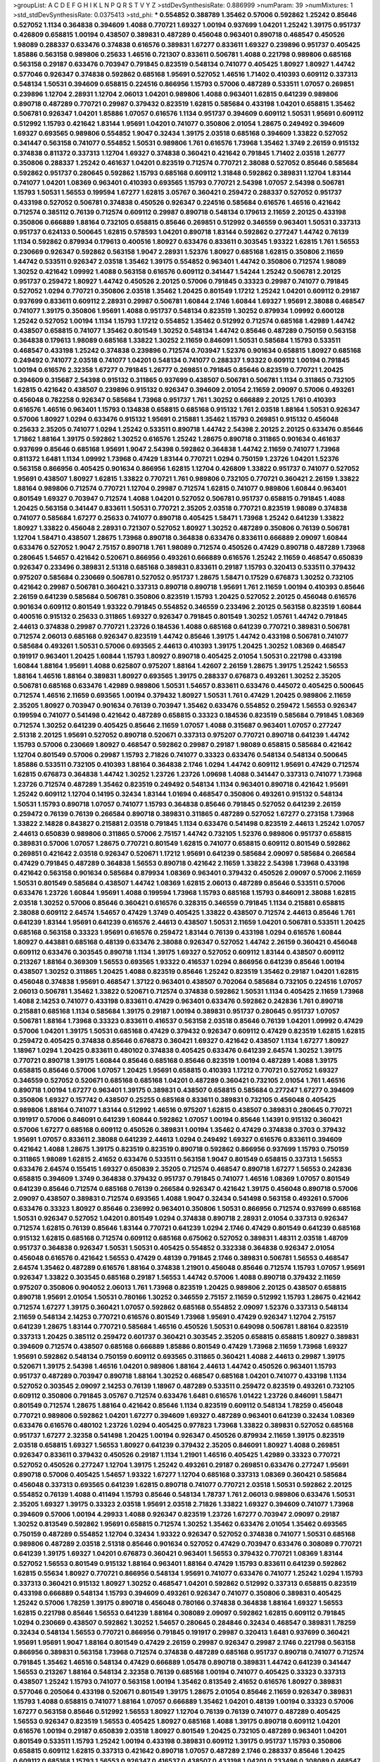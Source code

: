 >groupList:
A C D E F G H I K L
N P Q R S T V Y Z 
>stdDevSynthesisRate:
0.886999 
>numParam:
39
>numMixtures:
1
>std_stdDevSynthesisRate:
0.0375413
>std_phi:
***
0.554852 0.388789 1.35462 0.57006 0.592862 1.25242 0.85646 0.527052 1.1134 0.364838
0.394609 1.4088 0.770721 1.69327 1.00194 0.937699 1.04201 1.25242 1.39175 0.951737
0.426809 0.658815 1.00194 0.438507 0.389831 0.487289 0.456048 0.963401 0.890718 0.468547
0.450526 1.98089 0.288337 0.633476 0.374838 0.616576 0.389831 1.67277 0.833611 1.69327
0.239896 0.951737 0.405425 1.85886 0.563158 0.989806 0.25633 1.46516 0.721307 0.833611
0.506781 1.4088 0.221798 0.989806 0.685168 0.563158 0.29187 0.633476 0.703947 0.791845
0.823519 0.548134 0.741077 0.405425 1.80927 1.80927 1.44742 0.577046 0.926347 0.374838
0.592862 0.685168 1.95691 0.527052 1.46516 1.71402 0.410393 0.609112 0.337313 0.548134
1.50531 0.394609 0.658815 0.224516 0.866956 1.15793 0.57006 0.487289 0.533511 1.07057
0.269851 0.239896 1.12704 2.28931 1.12704 2.06013 1.04201 0.989806 1.4088 0.963401
1.62815 0.641239 0.989806 0.890718 0.487289 0.770721 0.29987 0.379432 0.823519 1.62815
0.585684 0.433198 1.04201 0.658815 1.35462 0.506781 0.926347 1.04201 1.85886 1.07057
0.616576 1.1134 0.951737 0.394609 0.609112 1.50531 1.95691 0.609112 0.512992 1.15793
0.421642 1.83144 1.95691 1.04201 0.741077 0.350806 2.01054 1.28675 0.249492 0.394609
1.69327 0.693565 0.989806 0.554852 1.9047 0.32434 1.39175 2.03518 0.685168 0.394609
1.33822 0.527052 0.341447 0.563158 0.741077 0.554852 1.50531 0.989806 1.761 0.616576
1.73968 1.35462 1.3749 2.26159 0.915132 0.374838 0.811372 0.337313 1.12704 1.69327
0.374838 0.360421 0.421642 0.791845 1.71402 2.03518 1.26777 0.350806 0.288337 1.25242
0.461637 1.04201 0.823519 0.712574 0.770721 2.38088 0.527052 0.85646 0.585684 0.592862
0.951737 0.280645 0.592862 1.15793 0.685168 0.609112 1.31848 0.592862 0.389831 1.12704
1.83144 0.741077 1.04201 1.08369 0.963401 0.410393 0.693565 1.15793 0.770721 2.54398
1.07057 2.54398 0.506781 1.15793 1.50531 1.56553 0.199594 1.67277 1.62815 3.05767
0.360421 0.259472 0.288337 0.527052 0.951737 0.433198 0.527052 0.506781 0.374838 0.450526
0.926347 0.224516 0.585684 0.616576 1.46516 0.421642 0.712574 0.385112 0.76139 0.712574
0.609112 0.29987 0.890718 0.548134 0.179613 2.11659 2.20125 0.433198 0.350806 0.666889
1.88164 0.732105 0.658815 0.85646 0.269851 0.512992 0.346559 0.963401 1.50531 0.337313
0.951737 0.624133 0.500645 1.62815 0.578593 1.04201 0.890718 1.83144 0.592862 0.277247
1.44742 0.76139 1.1134 0.592862 0.879934 0.179613 0.400516 1.80927 0.633476 0.833611
0.303545 1.93322 1.62815 1.761 1.56553 0.230669 0.926347 0.592862 0.563158 1.9047
2.28931 1.52376 1.80927 0.685168 1.62815 0.350806 2.11659 1.44742 0.533511 0.926347
2.03518 1.35462 1.39175 0.554852 0.963401 1.44742 0.350806 0.712574 1.98089 1.30252
0.421642 1.09992 1.4088 0.563158 0.616576 0.609112 0.341447 1.54244 1.25242 0.506781
2.20125 0.951737 0.259472 1.80927 1.44742 0.450526 2.20125 0.57006 0.791845 0.33323
0.29987 0.741077 0.791845 0.527052 1.0294 0.770721 0.350806 2.03518 1.35462 1.20425
0.801549 1.17212 1.25242 1.04201 0.609112 0.29187 0.937699 0.833611 0.609112 2.28931
0.29987 0.506781 1.60844 2.1746 1.60844 1.69327 1.95691 2.38088 0.468547 0.741077
1.39175 0.350806 1.95691 1.4088 0.951737 0.548134 0.823519 1.30252 0.879934 1.09992
0.600128 1.25242 0.527052 1.00194 1.1134 1.15793 1.17212 0.554852 1.35462 0.512992
0.712574 0.685168 1.42989 1.44742 0.438507 0.658815 0.741077 1.35462 0.801549 1.30252
0.548134 1.44742 0.85646 0.487289 0.750159 0.563158 0.364838 0.179613 1.98089 0.685168
1.33822 1.30252 2.11659 0.846091 1.50531 0.585684 1.15793 0.533511 0.468547 0.433198
1.25242 0.374838 0.239896 0.712574 0.703947 1.52376 0.901634 0.658815 1.80927 0.685168
0.249492 0.741077 2.03518 0.741077 1.04201 0.548134 0.741077 0.288337 1.93322 0.609112
1.00194 0.791845 1.00194 0.616576 2.32358 1.67277 0.791845 1.26777 0.269851 0.791845
0.85646 0.823519 0.770721 1.20425 0.394609 0.315687 2.54398 0.915132 0.311865 0.937699
0.438507 0.506781 0.506781 1.1134 0.311865 0.732105 1.62815 0.421642 0.438507 0.239896
0.915132 0.926347 0.394609 2.01054 2.11659 2.09097 0.57006 0.493261 0.456048 0.782258
0.926347 0.585684 1.73968 0.951737 1.761 1.30252 0.666889 2.20125 1.761 0.410393
0.616576 1.46516 0.963401 1.15793 0.134838 0.658815 0.685168 0.915132 1.761 2.03518
1.88164 1.50531 0.926347 0.57006 1.80927 1.0294 0.633476 0.915132 1.95691 0.215881
1.35462 1.15793 0.269851 0.915132 0.456048 0.25633 2.35205 0.741077 1.0294 1.25242
0.533511 0.890718 1.44742 2.54398 2.20125 2.20125 0.633476 0.85646 1.71862 1.88164
1.39175 0.592862 1.30252 0.616576 1.25242 1.28675 0.890718 0.311865 0.901634 0.461637
0.937699 0.85646 0.685168 1.95691 1.9047 2.54398 0.592862 0.364838 1.44742 2.11659
0.741077 1.73968 0.811372 1.6481 1.1134 1.09992 1.73968 0.47429 1.83144 0.770721
1.0294 0.750159 1.23726 1.04201 1.52376 0.563158 0.866956 0.405425 0.901634 0.866956
1.62815 1.12704 0.426809 1.33822 0.951737 0.741077 0.527052 1.95691 0.438507 1.80927
1.62815 1.33822 0.770721 1.761 0.989806 0.732105 0.770721 0.360421 2.26159 1.33822
1.88164 0.989806 0.712574 0.770721 1.12704 0.29987 0.712574 1.62815 0.741077 0.989806
1.60844 0.963401 0.801549 1.69327 0.703947 0.712574 1.4088 1.04201 0.527052 0.506781
0.951737 0.658815 0.791845 1.4088 1.20425 0.563158 0.341447 0.833611 1.50531 0.770721
2.35205 2.03518 0.770721 0.823519 1.98089 0.374838 0.741077 0.585684 1.67277 0.25633
0.741077 0.890718 0.405425 1.58471 1.73968 1.25242 0.641239 1.33822 1.80927 1.33822
0.456048 2.28931 0.721307 0.527052 1.80927 1.30252 0.487289 0.350806 0.76139 0.506781
1.12704 1.58471 0.438507 1.28675 1.73968 0.890718 0.364838 0.633476 0.833611 0.666889
2.09097 1.60844 0.633476 0.527052 1.9047 2.75157 0.890718 1.761 1.98089 0.712574
0.450526 0.47429 0.890718 0.487289 1.73968 0.280645 1.54657 0.421642 0.520671 0.866956
0.493261 0.666889 0.616576 1.25242 2.11659 0.468547 0.650839 0.926347 0.233496 0.389831
2.51318 0.685168 0.389831 0.833611 0.29187 1.15793 0.320413 0.533511 0.379432 0.975207
0.585684 0.230669 0.506781 0.527052 0.951737 1.28675 1.58471 0.17529 0.676873 1.30252
0.732105 0.421642 0.29987 0.506781 0.360421 0.337313 0.890718 0.890718 1.95691 1.761
2.11659 1.00194 0.410393 0.85646 2.26159 0.641239 0.585684 0.506781 0.350806 0.823519
1.15793 1.20425 0.527052 2.20125 0.456048 0.616576 0.901634 0.609112 0.801549 1.93322
0.791845 0.554852 0.346559 0.233496 2.20125 0.563158 0.823519 1.60844 0.400516 0.915132
0.25633 0.311865 1.69327 0.926347 0.791845 0.801549 1.30252 1.05761 1.44742 0.791845
2.44613 0.374838 0.29987 0.770721 1.23726 0.184536 1.4088 0.685168 0.641239 0.770721
0.389831 0.506781 0.712574 2.06013 0.685168 0.926347 0.823519 1.44742 0.85646 1.39175
1.44742 0.433198 0.506781 0.741077 0.585684 0.493261 1.50531 0.57006 0.693565 2.44613
0.410393 1.39175 1.20425 1.30252 1.08369 0.468547 0.191917 0.963401 1.20425 1.60844
1.15793 1.80927 0.890718 0.405425 2.01054 1.50531 0.221798 0.433198 1.60844 1.88164
1.95691 1.4088 0.625807 0.975207 1.88164 1.42607 2.26159 1.28675 1.39175 1.25242
1.56553 1.88164 1.46516 1.88164 0.389831 1.80927 0.693565 1.39175 0.288337 0.676873
0.493261 1.30252 2.35205 0.506781 0.685168 0.633476 1.42989 0.989806 1.50531 1.54657
0.833611 0.633476 0.445072 0.405425 0.500645 0.712574 1.46516 2.11659 0.693565 1.00194
0.379432 1.80927 1.50531 1.761 0.47429 1.20425 0.989806 2.11659 2.35205 1.80927
0.703947 0.901634 0.76139 0.703947 1.35462 0.633476 0.554852 0.259472 1.56553 0.926347
0.199594 0.741077 0.541498 0.421642 0.487289 0.658815 0.33323 0.184536 0.823519 0.585684
0.791845 1.08369 0.712574 1.30252 0.641239 0.405425 0.85646 2.11659 1.07057 1.4088
0.315687 0.963401 1.07057 0.277247 2.51318 2.20125 1.95691 0.527052 0.890718 0.520671
0.337313 0.975207 0.770721 0.890718 0.641239 1.44742 1.15793 0.57006 0.230669 1.80927
0.468547 0.592862 0.29987 0.29187 1.98089 0.658815 0.585684 0.421642 1.12704 0.801549
0.57006 0.29987 1.15793 2.71826 0.741077 0.33323 0.633476 0.548134 0.548134 0.500645
1.85886 0.533511 0.732105 0.410393 1.88164 0.364838 2.1746 1.0294 1.44742 0.609112
1.95691 0.47429 0.712574 1.62815 0.676873 0.364838 1.44742 1.30252 1.23726 1.23726
1.09698 1.4088 0.341447 0.337313 0.741077 1.73968 1.23726 0.712574 0.487289 1.35462
0.823519 0.249492 0.548134 1.1134 0.963401 0.890718 0.421642 1.95691 1.25242 0.609112
1.12704 0.14195 0.32434 1.83144 1.01694 0.468547 0.350806 0.493261 0.915132 0.548134
1.50531 1.15793 0.890718 1.07057 0.741077 1.15793 0.364838 0.85646 0.791845 0.527052
0.641239 2.26159 0.259472 0.76139 0.76139 0.266584 0.890718 0.389831 0.311865 0.487289
0.527052 1.67277 0.273158 1.73968 1.33822 2.14828 0.843827 0.215881 2.03518 0.791845
1.1134 0.633476 0.541498 0.823519 2.44613 1.25242 1.07057 2.44613 0.650839 0.989806
0.311865 0.57006 2.75157 1.44742 0.732105 1.52376 0.989806 0.951737 0.658815 0.389831
0.57006 1.07057 1.28675 0.770721 0.801549 1.62815 0.741077 0.658815 0.609112 0.801549
0.592862 0.269851 0.421642 2.03518 0.926347 0.520671 1.17212 1.95691 0.641239 0.585684
2.09097 0.585684 0.266584 0.47429 0.791845 0.487289 0.364838 1.56553 0.890718 0.421642
2.11659 1.33822 2.54398 1.73968 0.433198 0.421642 0.563158 0.901634 0.585684 0.879934
1.08369 0.963401 0.379432 0.450526 2.09097 0.57006 2.11659 1.50531 0.801549 0.585684
0.438507 1.44742 1.08369 1.62815 2.06013 0.487289 0.85646 0.533511 0.57006 0.633476
1.23726 1.60844 1.95691 1.4088 0.199594 1.73968 1.15793 0.685168 1.15793 0.846091
2.38088 1.62815 2.03518 1.30252 0.57006 0.85646 0.360421 0.616576 0.328315 0.346559
0.791845 1.1134 0.215881 0.658815 2.38088 0.609112 2.64574 1.54657 0.47429 1.3749
0.405425 1.33822 0.438507 0.712574 2.44613 0.85646 1.761 0.641239 1.83144 1.95691
0.641239 0.616576 2.44613 0.438507 1.50531 2.11659 1.04201 0.506781 0.533511 1.20425
0.685168 0.563158 0.33323 1.95691 0.616576 0.259472 1.83144 0.76139 0.433198 1.0294
0.616576 1.60844 1.80927 0.443881 0.685168 0.48139 0.633476 2.38088 0.926347 0.527052
1.44742 2.26159 0.360421 0.456048 0.609112 0.633476 0.303545 0.890718 1.1134 1.39175
1.69327 0.527052 0.609112 1.83144 0.438507 0.609112 0.213267 1.88164 0.369309 1.56553
0.693565 1.93322 0.416537 1.0294 0.866956 0.641239 0.85646 1.00194 0.438507 1.30252
0.311865 1.20425 1.4088 0.823519 0.85646 1.25242 0.823519 1.35462 0.29187 1.04201
1.62815 0.456048 0.374838 1.95691 0.468547 1.37122 0.963401 0.438507 0.702064 0.585684
0.732105 0.224516 1.07057 2.06013 0.506781 1.35462 1.33822 0.520671 0.712574 0.374838
0.592862 1.50531 1.1134 0.405425 2.11659 1.73968 1.4088 2.14253 0.741077 0.433198
0.833611 0.47429 0.963401 0.633476 0.592862 0.242836 1.761 0.890718 0.215881 0.685168
1.1134 0.585684 1.39175 0.29187 1.00194 0.389831 0.951737 0.280645 0.951737 1.07057
0.506781 1.88164 1.73968 0.33323 0.833611 0.416537 0.563158 2.03518 0.85646 0.76139
1.04201 1.09992 0.47429 0.57006 1.04201 1.39175 1.50531 0.685168 0.47429 0.379432
0.926347 0.609112 0.47429 0.823519 1.62815 1.62815 0.259472 0.405425 0.374838 0.85646
0.676873 0.360421 1.69327 0.421642 0.438507 1.1134 1.67277 1.80927 1.18967 1.0294
1.20425 0.833611 0.480102 0.374838 0.405425 0.633476 0.641239 2.64574 1.30252 1.39175
0.770721 0.890718 1.39175 1.60844 0.85646 0.685168 0.85646 0.823519 1.00194 0.487289
1.4088 1.39175 0.658815 0.85646 0.57006 1.07057 1.20425 1.95691 0.658815 0.410393
1.17212 0.770721 0.527052 1.69327 0.346559 0.527052 0.520671 0.685168 0.685168 1.04201
0.487289 0.360421 0.732105 2.01054 1.761 1.46516 0.890718 1.00194 1.67277 0.963401
1.39175 0.389831 0.438507 0.658815 0.585684 0.277247 1.67277 0.394609 0.350806 1.69327
0.157742 0.438507 0.25255 0.685168 0.833611 0.389831 0.732105 0.456048 0.405425 0.989806
1.88164 0.741077 1.83144 0.512992 1.46516 0.975207 1.62815 0.438507 0.389831 0.280645
0.770721 0.191917 0.57006 0.846091 0.641239 1.60844 0.592862 1.07057 1.00194 0.85646
1.14391 0.915132 0.360421 0.57006 1.67277 0.685168 0.609112 0.450526 0.389831 1.00194
1.35462 0.47429 0.374838 0.3703 0.379432 1.95691 1.07057 0.833611 2.38088 0.641239
2.44613 1.0294 0.249492 1.69327 0.616576 0.833611 0.394609 0.421642 1.4088 1.28675
1.39175 0.823519 0.823519 0.890718 0.592862 0.866956 0.937699 1.15793 0.750159 0.311865
1.98089 1.62815 2.41652 0.633476 0.533511 0.563158 1.9047 0.801549 0.658815 0.337313
1.56553 0.633476 2.64574 0.155415 1.69327 0.650839 2.35205 0.712574 0.468547 0.890718
1.67277 1.56553 0.242836 0.658815 0.394609 1.3749 0.364838 0.379432 0.951737 0.791845
0.741077 1.46516 1.08369 1.07057 0.801549 0.641239 0.85646 0.712574 0.685168 0.76139
0.266584 0.926347 0.421642 1.39175 0.456048 0.890718 0.57006 2.09097 0.438507 0.389831
0.712574 0.693565 1.4088 1.9047 0.32434 0.541498 0.563158 0.493261 0.57006 0.633476
0.33323 1.80927 0.85646 0.236992 0.963401 0.350806 1.50531 0.866956 0.712574 0.937699
0.685168 1.50531 0.926347 0.527052 1.04201 0.801549 1.0294 0.374838 0.890718 2.28931
2.01054 0.337313 0.926347 0.712574 1.62815 0.76139 0.85646 1.83144 0.770721 0.641239
1.0294 2.1746 0.47429 0.801549 0.641239 0.685168 0.915132 1.62815 0.685168 0.712574
0.609112 0.685168 0.675062 0.527052 0.389831 1.48311 2.03518 1.48709 0.951737 0.364838
0.926347 1.50531 1.50531 0.405425 0.554852 0.332338 0.364838 0.926347 2.01054 0.456048
0.616576 0.421642 1.56553 0.47429 0.48139 0.791845 2.1746 0.389831 0.506781 1.56553
0.468547 2.64574 1.35462 0.487289 0.616576 1.88164 0.374838 1.21901 0.456048 0.85646
0.712574 1.15793 1.07057 1.95691 0.926347 1.33822 0.303545 0.685168 0.29187 1.56553
1.44742 0.57006 1.4088 0.890718 0.379432 2.11659 0.975207 0.350806 0.904052 2.06013
1.761 1.73968 0.823519 1.20425 0.989806 2.20125 0.438507 0.658815 0.890718 1.95691
2.01054 1.50531 0.780166 1.30252 0.346559 2.75157 2.11659 0.512992 1.15793 1.28675
0.421642 0.712574 1.67277 1.39175 0.360421 1.07057 0.592862 0.685168 0.554852 2.09097
1.52376 0.337313 0.548134 2.11659 0.548134 2.14253 0.770721 0.616576 0.801549 1.73968
1.95691 0.47429 0.926347 1.12704 2.75157 0.641239 1.28675 1.83144 0.770721 0.585684
1.46516 0.450526 1.50531 0.649098 0.506781 1.88164 0.823519 0.337313 1.20425 0.385112
0.259472 0.601737 0.360421 0.303545 2.35205 0.658815 0.658815 1.80927 0.389831 0.394609
0.712574 0.438507 0.685168 0.666889 1.85886 0.801549 0.47429 1.73968 2.11659 1.73968
1.69327 1.95691 0.592862 0.548134 0.750159 0.609112 0.693565 0.311865 0.360421 1.4088
2.44613 0.29987 1.39175 0.520671 1.39175 2.54398 1.46516 1.04201 0.989806 1.88164
2.44613 1.44742 0.450526 0.963401 1.15793 0.951737 0.487289 0.703947 0.890718 1.88164
1.30252 0.468547 0.685168 1.04201 0.741077 0.433198 1.1134 0.527052 0.303545 2.09097
2.14253 0.76139 1.18967 0.487289 0.533511 0.259472 0.823519 0.493261 0.732105 0.609112
0.350806 0.791845 3.05767 0.712574 0.633476 1.6481 0.616576 1.01422 1.23726 0.846091
1.58471 0.801549 0.712574 1.28675 1.88164 0.421642 0.85646 1.1134 0.823519 0.609112
0.548134 1.78259 0.456048 0.770721 0.989806 0.592862 1.04201 1.67277 0.394609 1.69327
0.487289 0.963401 0.641239 0.32434 1.08369 0.633476 0.616576 0.480102 1.23726 1.0294
0.405425 0.977823 1.73968 1.33822 0.389831 0.527052 0.685168 0.951737 1.67277 2.32358
0.541498 1.20425 1.00194 0.926347 0.450526 0.879934 2.11659 1.39175 0.823519 2.03518
0.658815 1.69327 1.56553 1.80927 0.641239 0.379432 2.35205 0.846091 1.80927 1.4088
0.269851 0.926347 0.833611 0.379432 0.450526 0.29187 1.1134 1.21901 1.46516 0.405425
1.42989 0.33323 0.770721 0.527052 0.450526 0.277247 1.12704 1.39175 1.25242 0.493261
0.29187 0.269851 0.633476 0.277247 1.95691 0.890718 0.57006 0.405425 1.54657 1.93322
1.67277 1.12704 0.685168 0.337313 1.08369 0.360421 0.585684 0.456048 0.337313 0.693565
0.641239 1.62815 0.890718 0.741077 0.770721 2.03518 1.50531 0.592862 2.20125 0.554852
0.76139 1.4088 0.411494 1.15793 0.85646 0.548134 1.78737 1.761 2.06013 0.989806
0.633476 1.50531 2.35205 1.69327 1.39175 0.33323 2.03518 1.95691 2.03518 2.71826
1.33822 1.69327 0.394609 0.741077 1.73968 0.394609 0.57006 1.00194 4.29933 1.4088
0.926347 0.823519 1.23726 1.67277 0.703947 2.09097 0.29187 1.30252 0.813549 0.592862
1.95691 0.658815 0.712574 1.30252 1.35462 0.633476 2.01054 1.35462 0.693565 0.750159
0.487289 0.554852 1.12704 0.32434 1.93322 0.926347 0.527052 0.374838 0.741077 1.50531
0.685168 0.989806 0.487289 2.03518 2.51318 0.85646 0.901634 0.527052 0.47429 0.703947
0.633476 0.308089 0.770721 0.641239 1.39175 1.69327 1.04201 0.676873 0.360421 0.963401
1.56553 0.379432 0.770721 1.08369 1.83144 0.527052 1.56553 0.801549 0.915132 1.88164
0.963401 1.88164 0.47429 1.15793 0.833611 0.641239 0.592862 1.62815 0.55634 1.80927
0.770721 0.866956 0.548134 1.95691 0.741077 0.633476 0.741077 1.25242 1.0294 1.15793
0.337313 0.360421 0.915132 1.80927 1.30252 0.468547 1.04201 0.592862 0.512992 0.337313
0.658815 0.823519 0.433198 0.666889 0.548134 1.15793 0.394609 0.493261 0.926347 0.741077
0.350806 0.389831 0.405425 1.25242 0.57006 1.78259 1.39175 0.890718 0.456048 0.780166
0.374838 0.364838 1.88164 1.69327 1.56553 1.62815 0.221798 0.85646 1.56553 0.641239
1.88164 0.308089 2.09097 0.592862 1.62815 0.609112 0.791845 1.0294 0.230669 0.438507
0.592862 1.30252 1.54657 0.280645 0.284846 0.32434 0.468547 0.389831 1.78259 0.32434
0.548134 1.56553 0.770721 0.866956 0.791845 0.191917 0.29987 0.320413 1.6481 0.937699
0.360421 1.95691 1.95691 1.9047 1.88164 0.801549 0.47429 2.26159 0.29987 0.926347
0.29987 2.1746 0.221798 0.563158 0.866956 0.389831 0.563158 1.73968 0.712574 0.374838
0.487289 0.685168 0.951737 0.890718 0.741077 0.712574 0.791845 1.35462 1.46516 0.548134
0.47429 0.666889 1.05478 0.890718 0.389831 1.44742 0.641239 0.341447 1.56553 0.213267
1.88164 0.548134 2.32358 0.76139 0.685168 1.00194 0.741077 0.405425 0.33323 0.337313
0.438507 1.25242 1.15793 0.741077 0.563158 1.00194 1.35462 0.813549 2.41652 0.616576
1.80927 0.389831 0.577046 0.205064 0.433198 0.520671 0.801549 1.39175 1.28675 2.01054
0.85646 2.11659 0.926347 0.389831 1.15793 1.4088 0.658815 0.741077 1.88164 1.07057
0.666889 1.35462 1.04201 0.48139 1.00194 0.33323 0.57006 1.67277 0.563158 0.85646
0.512992 1.56553 1.80927 1.12704 0.76139 0.76139 0.741077 0.487289 0.405425 1.56553
0.926347 0.823519 1.56553 0.405425 1.80927 0.685168 1.4088 1.39175 0.890718 0.609112
1.04201 0.616576 1.00194 0.29187 0.650839 2.03518 1.80927 0.801549 1.20425 0.732105
0.487289 0.963401 1.04201 0.801549 0.533511 1.15793 1.25242 1.00194 0.433198 0.389831
0.609112 1.39175 0.951737 1.15793 0.350806 0.658815 0.609112 1.62815 0.337313 0.421642
0.890718 1.07057 0.487289 2.1746 0.288337 0.85646 1.20425 0.609112 0.685168 1.15793
1.56553 0.926347 0.416537 0.438507 0.433198 1.04201 0.233496 0.308089 0.468547 0.468547
1.26777 0.450526 1.56553 0.548134 1.04201 1.30252 1.98089 1.20425 0.890718 0.801549
0.641239 0.791845 1.00194 1.1134 0.989806 0.685168 0.320413 0.548134 0.405425 0.394609
0.926347 1.80927 1.54657 0.493261 0.703947 0.227267 0.426809 0.85646 0.658815 0.249492
0.609112 0.199594 1.39175 2.11659 0.548134 1.88164 0.320413 1.80927 0.915132 1.09992
0.693565 0.548134 1.95691 0.303545 0.703947 0.346559 1.73968 0.926347 0.879934 1.20425
0.823519 1.88164 0.890718 0.592862 0.85646 0.433198 0.780166 1.35462 2.35205 0.823519
0.47429 0.493261 0.770721 0.33323 1.23726 1.1134 1.88164 0.791845 1.88164 0.364838
1.73968 1.761 2.35205 0.233496 0.456048 2.1746 0.239896 0.585684 1.73968 0.76139
0.468547 0.277247 0.693565 0.450526 0.433198 0.506781 0.770721 0.249492 0.389831 1.12704
2.26159 0.230669 0.438507 0.438507 0.85646 1.30252 0.741077 0.389831 1.93322 1.39175
0.666889 0.303545 1.85886 0.658815 1.39175 0.712574 1.39175 1.761 1.05478 0.191917
1.09698 1.73968 0.609112 0.801549 0.989806 0.207577 0.609112 0.57006 0.926347 0.548134
0.32434 0.487289 0.926347 0.29987 2.35205 0.269851 0.592862 1.62815 0.85646 1.04201
0.963401 0.633476 0.360421 1.761 1.33822 1.44742 1.20425 0.438507 1.46516 1.58471
0.468547 1.98089 0.450526 0.487289 1.4088 1.28675 1.25242 0.721307 0.741077 1.20425
0.493261 0.890718 1.33822 0.57006 1.54657 0.890718 0.57006 0.732105 1.54657 0.666889
0.577046 0.328315 2.09097 0.666889 1.42607 1.4088 0.963401 0.951737 1.69327 1.04201
0.609112 1.1134 1.1134 0.277247 0.506781 0.311865 0.246472 0.791845 0.506781 0.685168
1.00194 0.833611 0.823519 1.67277 0.506781 0.32434 0.456048 0.438507 0.658815 0.712574
1.04201 1.33822 1.56553 1.00194 0.33323 0.32434 2.26159 1.0294 0.741077 1.15793
0.890718 0.963401 0.405425 0.741077 2.11659 1.33822 0.85646 0.926347 1.25242 0.554852
0.360421 0.791845 0.732105 0.47429 1.1134 0.389831 0.213267 0.548134 0.833611 0.685168
0.57006 0.29987 0.468547 1.33822 0.456048 0.592862 1.85886 0.658815 0.712574 1.35462
0.468547 0.506781 2.35205 0.901634 1.00194 0.493261 2.38088 1.54657 0.487289 1.69327
0.951737 0.468547 0.641239 1.33822 0.416537 1.00194 0.269851 1.50531 0.364838 0.846091
1.62815 2.64574 1.95691 0.416537 1.0294 0.85646 0.801549 1.60844 0.890718 1.4088
1.54657 0.750159 0.901634 0.548134 0.47429 0.890718 0.410393 0.394609 2.26159 2.35205
0.712574 1.0294 0.416537 0.951737 0.693565 0.311865 0.468547 0.658815 1.73968 1.67277
1.62815 2.03518 1.69327 1.18967 0.770721 1.69327 0.548134 1.62815 2.54398 1.00194
1.09698 0.609112 1.56553 2.64574 1.54657 0.433198 2.09097 1.9047 0.616576 1.69327
0.487289 0.433198 0.548134 2.09097 1.08369 1.33822 0.585684 0.527052 0.633476 1.88164
0.450526 0.890718 2.1746 0.450526 0.410393 2.20125 0.85646 0.616576 0.712574 1.33822
2.28931 0.901634 0.456048 0.666889 0.633476 0.32434 1.69327 0.712574 0.592862 0.633476
0.813549 0.890718 0.658815 1.56553 0.506781 0.205064 0.989806 1.67277 1.88164 0.487289
1.50531 1.07057 1.95691 1.88164 0.926347 2.11659 0.866956 0.963401 0.732105 0.963401
0.937699 1.9047 1.56553 0.951737 1.00194 1.25242 0.29187 0.666889 0.548134 0.833611
0.421642 0.609112 0.506781 1.09698 1.44742 0.29987 0.926347 0.791845 2.38088 0.541498
2.03518 0.641239 0.801549 1.04201 0.400516 0.732105 1.0294 2.61371 0.47429 1.60844
0.890718 0.360421 0.506781 1.09992 0.585684 0.506781 1.30252 0.32434 1.25242 0.487289
0.693565 0.548134 0.57006 0.770721 0.616576 0.487289 0.346559 1.4088 0.890718 0.506781
1.33822 0.592862 0.791845 1.761 0.926347 0.456048 1.09698 1.20425 0.585684 0.609112
1.69327 1.73968 0.650839 1.761 0.280645 0.506781 1.35462 0.811372 1.69327 0.456048
2.47611 2.09097 1.20425 0.450526 0.249492 0.633476 0.963401 1.07057 1.69327 1.9047
0.311865 0.360421 0.823519 0.585684 0.277247 0.791845 0.438507 0.438507 0.866956 0.963401
0.32434 1.44742 1.73968 0.389831 0.461637 0.658815 1.00194 0.823519 0.269851 0.801549
1.00194 0.315687 1.04201 0.666889 0.85646 0.741077 0.963401 0.468547 1.14391 0.926347
1.44742 0.385112 2.03518 0.791845 0.379432 0.346559 0.712574 0.468547 1.95691 1.25242
0.259472 0.57006 1.25242 0.405425 0.328315 0.280645 0.29987 0.405425 1.761 1.25242
0.288337 0.658815 0.592862 0.288337 1.33822 0.703947 0.890718 0.506781 0.951737 1.761
0.750159 1.54657 0.685168 0.693565 0.308089 0.394609 1.56553 0.937699 1.23726 0.585684
0.411494 1.1134 0.833611 1.95691 2.09097 0.462875 1.44742 0.890718 0.926347 1.04201
0.554852 0.533511 1.1134 1.98089 0.32434 2.20125 1.08369 0.712574 1.31848 0.410393
2.03518 0.846091 0.360421 0.548134 0.712574 0.374838 1.08369 1.28675 0.685168 0.658815
1.35462 1.95691 1.00194 1.88164 1.56553 0.360421 0.57006 0.791845 0.609112 0.548134
0.33323 1.88164 2.64574 0.266584 1.04201 0.47429 1.42989 0.506781 1.25242 0.374838
1.95691 1.35462 0.548134 0.350806 1.07057 1.00194 0.280645 0.732105 0.609112 1.62815
0.29987 0.85646 0.823519 0.400516 1.95691 0.405425 0.712574 0.191917 0.421642 1.0294
0.641239 0.813549 0.890718 1.69327 0.926347 0.879934 0.563158 0.527052 0.823519 0.337313
1.95691 1.1134 0.527052 2.03518 0.633476 0.592862 0.685168 0.685168 1.17212 0.280645
0.791845 0.487289 1.14391 0.666889 0.685168 0.791845 0.685168 0.57006 0.548134 0.541498
0.676873 2.06013 0.989806 0.166062 1.761 1.73968 1.12704 0.548134 2.20125 1.14391
1.08369 0.500645 1.1134 1.44742 0.685168 1.46516 0.890718 0.468547 1.23726 1.88164
1.4088 0.303545 0.554852 0.926347 0.456048 0.389831 0.693565 0.468547 0.277247 0.823519
1.46516 0.311865 1.88164 1.50531 1.1134 0.506781 0.33323 0.989806 0.791845 1.93322
1.69327 1.33822 2.03518 0.389831 0.624133 1.44742 0.658815 1.07057 2.35205 1.67277
1.09992 0.823519 0.926347 0.506781 0.421642 0.616576 0.269851 0.609112 1.30252 1.69327
1.08369 0.164051 1.28675 0.360421 0.658815 1.69327 0.890718 1.0294 0.374838 0.374838
0.616576 0.592862 2.20125 0.280645 0.25255 0.450526 0.541498 0.85646 0.609112 0.303545
1.35462 0.721307 0.866956 0.527052 0.337313 0.963401 1.39175 1.95691 0.721307 2.51318
0.249492 1.20425 0.548134 0.487289 0.702064 2.03518 0.609112 0.666889 2.03518 1.15793
1.23726 0.791845 0.138164 0.320413 0.541498 1.56553 1.56553 0.548134 1.1134 0.450526
0.770721 1.46516 0.915132 0.54005 1.67277 1.15793 0.641239 0.506781 1.56553 1.18967
1.83144 0.770721 1.73968 0.527052 0.548134 0.989806 0.76139 0.346559 0.641239 0.592862
0.487289 2.44613 2.06013 1.95691 0.311865 0.456048 0.346559 1.88164 0.277247 1.6481
0.901634 0.975207 0.506781 0.277247 0.280645 0.341447 0.450526 0.770721 0.266584 1.54657
0.57006 1.35462 1.56553 0.374838 0.506781 0.963401 0.76139 0.374838 1.23726 1.33822
1.88164 1.0294 1.60844 1.39175 0.433198 0.609112 1.83144 1.35462 0.311865 2.35205
0.741077 1.0294 0.712574 1.17212 0.609112 0.963401 1.28675 1.80927 1.4088 1.50531
2.54398 1.69327 0.926347 1.50531 0.548134 1.54657 1.15793 0.641239 1.44742 1.05761
1.1134 1.4088 0.685168 1.18967 0.890718 2.03518 0.438507 1.46516 1.44742 1.73968
0.703947 0.823519 0.585684 1.04201 0.791845 1.95691 0.592862 0.350806 0.450526 1.30252
1.56553 1.39175 2.35205 1.98089 0.33323 1.20425 2.71826 1.08369 2.09097 1.00194
1.4088 0.438507 0.527052 0.311865 0.741077 0.585684 0.791845 0.770721 0.609112 0.563158
0.277247 1.39175 0.311865 1.20425 1.52376 1.73968 0.85646 1.69327 0.741077 0.360421
1.60844 0.350806 1.58471 0.57006 1.46516 0.421642 0.249492 0.616576 1.04201 0.438507
0.791845 0.890718 0.616576 0.224516 0.563158 0.76139 1.23726 0.989806 1.20425 0.269851
0.823519 0.963401 0.585684 0.269851 0.259472 1.39175 0.658815 1.4088 1.52376 0.577046
0.703947 2.28931 1.54657 1.6481 0.207577 1.28675 0.641239 0.184536 1.12704 1.00194
0.456048 0.468547 0.592862 1.44742 1.20425 0.421642 0.963401 0.416537 1.25242 1.08369
0.616576 0.85646 1.44742 0.963401 1.761 0.616576 0.438507 0.703947 0.989806 0.456048
0.926347 0.703947 1.67277 1.761 0.633476 1.0294 0.833611 1.12704 0.616576 0.456048
0.926347 1.95691 0.487289 1.25242 0.712574 0.269851 0.801549 0.416537 1.50531 0.625807
1.17212 1.04201 0.487289 1.46516 2.35205 1.88164 0.592862 1.46516 0.813549 1.95691
0.685168 0.890718 0.685168 0.438507 1.1134 0.685168 1.15793 0.732105 0.29187 1.15793
0.461637 1.35462 1.69327 0.337313 1.761 1.25242 1.88164 0.641239 1.67277 0.609112
1.52376 1.4088 0.506781 0.259472 1.33822 2.38088 0.450526 0.311865 0.915132 0.29987
0.57006 0.541498 1.80927 1.73968 1.44742 1.67277 1.15793 1.88164 2.38088 1.95691
0.32434 0.890718 0.658815 0.468547 2.03518 0.506781 0.468547 0.360421 0.658815 1.69327
0.506781 0.866956 0.951737 1.18967 2.03518 0.791845 1.31848 1.18967 1.25242 1.39175
0.426809 2.03518 0.433198 0.616576 0.833611 1.00194 1.56553 1.93322 0.866956 2.03518
1.88164 1.30252 0.379432 0.277247 0.712574 1.62815 0.548134 0.609112 0.554852 0.712574
1.0294 0.937699 1.98089 1.23726 1.33822 1.67277 1.69327 1.31848 1.88164 0.741077
0.215881 0.364838 0.311865 0.703947 0.741077 1.80927 1.54657 0.926347 2.35205 1.80927
1.23726 2.35205 1.17212 1.56553 0.438507 0.926347 1.56553 1.1134 1.44742 0.548134
0.770721 0.866956 1.18967 0.328315 0.527052 0.32434 0.592862 1.9047 0.506781 0.926347
1.30252 0.750159 1.30252 0.76139 2.11659 2.1746 1.88164 0.520671 0.750159 0.801549
1.33822 1.00194 1.14391 0.741077 1.1134 0.915132 0.147628 0.693565 1.20425 1.28675
0.666889 0.791845 0.951737 1.0294 1.04201 2.01054 0.685168 0.791845 0.823519 2.03518
1.50531 1.9047 0.57006 0.364838 0.394609 0.609112 0.29187 0.506781 0.712574 0.666889
0.823519 1.17212 2.01054 0.801549 0.641239 0.712574 0.703947 0.866956 0.520671 0.337313
1.23726 2.11659 0.633476 0.29624 0.456048 1.08369 0.901634 1.80927 0.405425 1.33822
0.823519 1.17212 0.770721 1.80927 1.17212 1.20425 1.1134 0.29987 0.32434 2.20125
0.926347 1.4088 1.25242 2.35205 0.389831 0.915132 1.69327 2.09097 1.33822 1.01422
0.658815 0.823519 0.249492 0.57006 0.236992 0.633476 0.374838 0.346559 0.288337 0.548134
0.85646 1.04201 0.506781 1.88164 0.337313 2.01054 0.791845 1.23726 1.50531 0.592862
0.712574 0.311865 0.592862 1.0294 0.989806 2.20125 1.80927 1.54657 1.761 1.25242
0.527052 1.80927 0.33323 0.29987 0.76139 1.761 0.633476 0.76139 0.901634 0.963401
0.879934 1.20425 2.03518 1.761 0.29987 0.426809 0.533511 0.527052 0.456048 0.32434
0.951737 1.73968 0.337313 1.00194 0.48139 0.712574 0.592862 0.609112 0.468547 0.791845
0.527052 0.951737 1.30252 0.85646 0.337313 0.609112 1.95691 0.76139 0.975207 0.277247
0.823519 1.56553 1.761 0.675062 0.57006 0.741077 2.1746 0.337313 0.666889 0.616576
0.721307 1.80927 0.633476 0.616576 0.277247 1.83144 0.311865 0.443881 1.56553 1.1134
1.761 0.493261 0.770721 1.73968 0.703947 2.51318 0.823519 0.311865 1.9047 0.641239
1.33822 0.791845 0.592862 0.242836 0.712574 0.360421 0.456048 0.468547 1.80927 1.50531
1.62815 1.44742 0.685168 0.866956 0.506781 0.563158 0.315687 0.280645 0.249492 0.666889
1.15793 1.18967 0.426809 0.712574 0.468547 0.210685 0.350806 0.433198 2.35205 2.1746
2.22823 0.658815 0.450526 0.791845 0.456048 1.30252 1.50531 1.73968 0.493261 1.80927
1.33822 1.17212 1.08369 1.12704 1.07057 0.563158 0.866956 0.527052 0.379432 0.328315
0.57006 2.20125 2.38088 0.712574 0.29187 2.26159 0.823519 1.07057 0.438507 0.85646
1.52376 0.609112 0.866956 0.32434 0.823519 0.563158 0.379432 0.901634 0.801549 1.0294
0.780166 1.23726 0.890718 0.866956 0.712574 0.770721 0.32434 0.487289 1.15793 0.666889
0.405425 0.693565 1.46516 2.03518 0.926347 0.616576 0.963401 1.44742 0.85646 0.364838
0.456048 0.233496 2.03518 0.609112 0.616576 0.989806 1.92804 1.07057 0.685168 0.410393
2.44613 0.541498 1.80927 1.80927 1.71402 0.33323 0.493261 1.52376 0.337313 0.350806
0.468547 0.450526 0.311865 1.1134 0.989806 0.592862 0.770721 1.6481 0.592862 0.693565
0.32434 0.450526 0.350806 1.20425 0.616576 0.791845 1.33822 1.09698 0.548134 0.266584
0.963401 0.685168 0.360421 0.890718 1.15793 0.57006 0.32434 0.47429 0.963401 2.03518
0.585684 0.937699 1.80927 0.57006 0.450526 0.468547 1.20425 1.15793 0.616576 1.761
1.98089 0.890718 1.56553 1.44742 0.493261 2.28931 0.76139 0.741077 1.39175 0.527052
1.50531 0.487289 1.44742 0.915132 1.83144 0.374838 1.08369 0.732105 1.73968 1.88164
0.85646 1.50531 0.186797 1.39175 0.213267 1.60844 0.977823 0.527052 1.80927 0.712574
0.76139 0.937699 1.761 0.915132 0.32434 0.926347 1.00194 0.721307 1.69327 0.676873
0.963401 0.249492 0.346559 0.85646 1.25242 1.78737 0.833611 2.28931 0.926347 0.57006
1.761 0.533511 0.666889 0.308089 2.35205 0.385112 1.80927 0.926347 1.04201 0.823519
0.85646 1.88164 1.35462 1.23726 1.04201 0.506781 0.456048 0.405425 2.03518 0.207577
0.224516 1.35462 1.62815 0.364838 2.35205 1.30252 1.50531 0.426809 0.548134 0.32434
0.421642 0.379432 0.712574 1.62815 1.23726 1.35462 0.548134 1.6481 0.506781 0.890718
1.761 1.95691 0.641239 1.50531 1.44742 1.50531 0.249492 0.548134 1.0294 0.433198
0.328315 0.374838 1.62815 0.230669 1.95691 1.20425 0.846091 0.487289 0.658815 0.405425
0.239896 0.303545 0.633476 0.520671 0.47429 0.926347 0.487289 1.73968 0.350806 0.609112
0.712574 1.50531 1.07057 1.08369 1.25242 2.03518 0.527052 0.433198 0.369309 0.487289
0.926347 1.1134 1.1134 1.56553 0.712574 0.379432 0.541498 0.405425 1.0294 0.554852
0.356058 1.07057 1.18967 0.685168 0.975207 0.741077 1.95691 0.512992 1.98089 0.937699
0.712574 2.54398 1.00194 1.62815 1.52376 0.85646 0.915132 0.823519 0.57006 0.915132
0.311865 0.791845 0.166062 0.374838 1.93322 0.506781 1.08369 0.76139 0.341447 1.15793
0.592862 0.219112 0.879934 0.438507 1.60844 0.633476 2.20125 0.676873 0.963401 0.280645
0.262652 0.641239 0.76139 2.1746 0.512992 0.770721 0.801549 1.88164 0.47429 0.693565
0.493261 1.39175 0.487289 1.56553 0.341447 0.527052 1.56553 1.20425 0.577046 1.17212
1.00194 2.03518 0.221798 0.389831 0.915132 0.658815 0.416537 0.791845 0.541498 0.416537
1.23726 0.389831 1.50531 0.85646 1.9047 1.95691 1.25242 0.585684 2.09097 0.926347
1.20425 0.770721 0.487289 0.951737 0.601737 0.989806 0.866956 0.47429 0.616576 0.374838
1.88164 1.00194 0.230669 0.480102 0.288337 0.57006 0.915132 1.73968 1.9047 1.25242
0.890718 0.405425 0.658815 1.07057 1.20425 0.405425 1.83144 0.791845 1.761 0.625807
0.25633 2.44613 0.421642 0.85646 0.616576 0.791845 0.712574 0.259472 0.416537 0.833611
0.337313 1.95691 0.741077 1.1134 2.28931 0.416537 0.963401 0.926347 1.50531 1.07057
0.548134 2.22823 0.172704 0.506781 1.88164 1.56553 0.506781 0.506781 0.320413 1.30252
1.04201 0.320413 0.989806 0.801549 0.57006 1.44742 2.57516 1.50531 0.389831 1.73968
0.438507 0.609112 0.85646 0.25633 0.405425 0.493261 0.732105 1.50531 1.0294 0.609112
0.592862 0.85646 0.520671 0.527052 0.616576 0.487289 0.548134 0.433198 0.989806 0.833611
2.11659 0.450526 0.493261 1.25242 1.33822 0.548134 0.29187 0.527052 2.44613 1.93322
0.221798 0.592862 1.56553 0.337313 0.468547 0.592862 0.823519 0.703947 0.609112 0.389831
0.506781 0.641239 0.405425 1.25242 1.44742 0.32434 0.791845 1.44742 0.303545 0.592862
0.433198 2.75157 0.288337 0.801549 0.989806 0.194269 1.07057 0.641239 1.6481 1.44742
0.527052 0.658815 0.770721 0.320413 0.879934 0.456048 0.592862 1.56553 0.230669 0.926347
0.658815 0.666889 0.609112 0.374838 2.1746 2.75157 0.29987 0.194269 0.303545 1.1134
1.39175 0.732105 0.506781 0.405425 0.712574 0.500645 0.741077 0.374838 0.29624 0.456048
1.44742 0.926347 0.269851 0.57006 0.527052 0.685168 0.641239 0.487289 0.506781 0.926347
0.833611 0.85646 1.20425 0.563158 1.07057 0.616576 0.32434 0.450526 0.563158 1.39175
0.450526 1.20425 1.17212 1.28675 0.658815 0.563158 0.85646 0.770721 0.394609 2.41652
0.951737 2.64574 1.07057 0.833611 0.438507 1.25242 0.389831 1.25242 0.676873 0.791845
0.741077 0.866956 0.658815 0.989806 0.666889 0.823519 1.12704 0.926347 0.951737 0.438507
0.791845 0.833611 1.42607 1.25242 0.47429 0.506781 1.18967 2.01054 1.60844 1.761
0.693565 1.0294 0.592862 0.487289 0.732105 0.493261 0.364838 1.62815 0.616576 0.741077
1.60844 0.249492 0.266584 0.750159 0.641239 1.4088 1.07057 0.364838 0.712574 0.527052
0.712574 0.506781 1.44742 0.512992 0.233496 1.15793 1.21901 0.468547 0.350806 1.95691
0.666889 2.26159 1.33822 1.04201 1.83144 1.88164 0.320413 1.20425 0.421642 0.926347
0.890718 2.03518 0.592862 0.527052 0.791845 0.389831 2.01054 1.23726 1.46516 0.693565
1.67277 0.468547 2.35205 2.03518 1.73968 0.57006 0.658815 0.685168 1.28675 1.15793
1.25242 2.11659 0.823519 1.4088 1.88164 0.346559 0.85646 2.28931 0.438507 1.0294
1.15793 1.33822 0.421642 0.389831 0.259472 1.1134 0.394609 0.633476 0.926347 2.20125
0.846091 1.44742 0.311865 0.585684 2.06013 1.12704 0.541498 1.00194 0.823519 0.506781
1.00194 2.22823 2.1746 0.500645 0.364838 0.963401 0.658815 0.47429 0.592862 0.732105
1.07057 1.17212 0.315687 1.69327 0.585684 1.761 1.62815 0.915132 1.35462 0.723242
0.890718 0.915132 0.801549 0.421642 0.57006 1.12704 0.76139 0.405425 1.15793 0.468547
1.80927 1.30252 0.676873 0.337313 2.11659 0.410393 0.506781 0.658815 1.28675 0.963401
0.712574 0.741077 2.20125 0.512992 0.592862 0.360421 2.11659 2.71826 0.259472 1.88164
0.527052 1.62815 0.506781 0.29624 1.08369 0.410393 1.50531 1.08369 0.833611 2.09097
0.641239 0.25633 1.15793 0.346559 0.400516 0.658815 0.506781 1.67277 2.41652 0.554852
0.520671 1.95691 0.207577 2.28931 1.20425 1.33822 1.60844 1.67277 0.915132 0.563158
0.685168 1.4088 1.62815 1.37122 1.15793 1.69327 1.88164 1.08369 0.641239 1.28675
0.609112 0.823519 0.346559 2.11659 2.20125 0.616576 1.12704 0.801549 1.62815 1.73968
1.9047 2.09097 0.951737 0.487289 0.890718 0.389831 1.44742 1.54657 0.592862 1.25242
1.50531 0.29987 0.732105 0.712574 0.311865 0.239896 0.308089 1.48709 1.54657 0.385112
0.823519 0.823519 1.50531 1.25242 0.548134 0.732105 0.741077 1.23726 0.712574 0.315687
0.975207 0.989806 1.15793 1.39175 2.64574 2.38088 0.76139 0.541498 0.32434 0.833611
0.676873 0.741077 0.989806 0.609112 0.57006 2.1746 0.926347 1.17212 0.741077 0.741077
1.83144 0.890718 0.890718 1.9047 0.915132 0.85646 0.609112 1.67277 1.44742 2.11659
1.39175 1.56553 0.741077 0.266584 1.15793 1.04201 1.48709 0.350806 0.450526 1.761
0.364838 1.44742 0.963401 0.548134 0.438507 0.76139 0.426809 0.512992 2.47611 0.421642
0.47429 1.9047 1.23726 0.184536 1.04201 0.989806 0.685168 0.633476 1.08369 0.554852
0.32434 0.585684 0.563158 0.951737 1.88164 0.32434 1.25242 1.67277 2.41652 0.712574
2.20125 1.98089 1.62815 0.487289 0.389831 0.770721 0.926347 0.685168 0.487289 0.741077
0.57006 1.20425 0.360421 1.30252 0.288337 1.95691 2.01054 0.813549 0.633476 1.44742
0.915132 0.259472 1.83144 0.506781 1.20425 0.311865 1.56553 2.06013 0.277247 0.951737
1.25242 1.04201 2.11659 1.21901 2.20125 0.221798 1.88164 0.989806 0.823519 0.364838
0.450526 0.438507 0.215881 0.450526 1.80927 0.350806 0.890718 0.963401 0.712574 0.389831
0.207577 0.29987 1.15793 1.21901 0.47429 1.88164 1.83144 0.421642 0.468547 0.512992
1.1134 0.926347 0.823519 0.685168 1.30252 1.88164 0.438507 0.801549 0.480102 1.88164
0.926347 0.592862 1.69327 0.541498 0.487289 2.09097 0.320413 1.56553 0.901634 0.926347
0.951737 1.12704 0.29987 0.770721 1.08369 0.633476 0.57006 0.989806 0.533511 0.801549
0.57006 1.761 0.233496 0.890718 0.76139 2.11659 1.35462 0.389831 0.506781 0.311865
1.39175 1.23726 1.20425 1.23726 0.741077 2.11659 0.506781 0.76139 0.693565 0.328315
0.633476 0.389831 0.20204 0.288337 0.527052 1.98089 0.506781 0.915132 0.374838 0.32434
0.676873 0.791845 2.26159 0.405425 0.770721 0.76139 0.350806 0.520671 1.15793 0.666889
1.88164 1.04201 0.685168 0.350806 0.666889 0.199594 1.08369 0.741077 1.08369 0.926347
0.866956 1.33822 2.41652 1.88164 0.823519 0.801549 0.500645 0.47429 1.56553 1.88164
0.450526 2.03518 1.9047 1.1134 1.9047 2.41652 1.25242 0.456048 1.28675 1.00194
2.09097 1.0294 1.50531 0.512992 1.44742 1.44742 1.30252 0.890718 0.487289 0.833611
0.374838 0.277247 0.85646 1.88164 2.26159 0.438507 0.685168 0.641239 0.288337 1.23726
0.633476 0.389831 1.25242 1.4088 1.56553 1.23726 1.69327 0.311865 1.69327 0.57006
1.20425 0.360421 0.791845 0.901634 0.468547 0.770721 0.703947 2.20125 1.44742 1.58471
0.33323 1.30252 0.280645 0.548134 0.813549 1.95691 0.741077 0.311865 1.9047 0.493261
0.658815 1.69327 2.54398 1.80927 0.410393 0.450526 0.512992 1.07057 1.88164 0.416537
0.389831 1.12704 0.506781 0.554852 0.47429 1.85886 2.20125 0.676873 0.915132 1.52376
0.506781 1.44742 0.337313 0.468547 0.85646 0.963401 0.527052 1.44742 0.658815 2.03518
0.548134 1.93322 0.29987 0.527052 1.73968 0.624133 1.15793 2.03518 0.506781 1.4088
1.52376 1.23726 0.823519 1.15793 0.450526 1.30252 0.389831 0.616576 0.592862 1.62815
1.78737 0.609112 2.44613 1.01422 0.866956 0.548134 0.741077 0.405425 0.32434 0.337313
0.405425 0.438507 1.78259 0.770721 0.533511 0.741077 0.601737 1.95691 1.35462 0.246472
0.506781 0.493261 1.07057 0.227877 0.649098 0.548134 0.592862 1.14391 1.39175 0.901634
1.0294 0.676873 0.541498 0.350806 1.56553 0.512992 1.95691 1.15793 0.624133 0.527052
1.95691 0.25633 1.39175 0.616576 1.20425 1.07057 0.616576 0.563158 0.207577 0.191917
0.389831 1.44742 1.00194 2.26159 0.633476 0.658815 0.487289 1.39175 0.29987 1.761
0.616576 0.410393 0.823519 0.221798 0.926347 2.28931 1.95691 0.585684 0.585684 1.44742
0.374838 1.73968 0.433198 0.548134 0.649098 1.95691 3.14148 2.03518 0.866956 0.823519
0.456048 0.833611 0.374838 0.625807 0.658815 0.303545 2.11659 1.00194 0.487289 0.609112
1.4088 0.456048 1.73968 1.07057 0.770721 1.62815 2.03518 0.616576 1.15793 1.761
1.33822 0.926347 0.400516 1.73968 0.592862 0.879934 2.11659 0.443881 0.592862 0.685168
0.823519 0.269851 0.633476 0.527052 0.33323 1.15793 0.801549 1.07057 0.421642 0.721307
0.685168 0.389831 0.76139 1.33822 0.410393 0.901634 2.20125 0.215881 0.157742 0.47429
1.08369 0.770721 0.890718 0.951737 0.592862 0.801549 0.770721 0.585684 0.926347 1.50531
0.890718 0.685168 1.30252 0.487289 0.450526 1.15793 1.39175 0.601737 0.364838 0.394609
1.73968 0.712574 0.456048 0.266584 2.06013 0.280645 0.346559 0.963401 0.833611 2.03518
1.95691 0.374838 1.95691 0.666889 1.95691 0.770721 2.1746 0.616576 1.04201 0.346559
0.29987 0.926347 1.50531 0.633476 0.658815 1.04201 0.438507 0.833611 1.08369 0.890718
0.791845 0.548134 1.39175 0.76139 1.39175 1.54657 2.26159 0.311865 0.823519 1.35462
1.4088 1.12704 0.32434 0.585684 2.54398 1.95691 1.761 0.76139 2.11659 0.197177
1.20425 0.823519 0.712574 0.782258 0.866956 1.95691 0.487289 0.548134 0.750159 0.527052
2.11659 2.28931 0.554852 0.963401 0.823519 1.22228 0.520671 0.32434 1.62815 1.21901
1.761 0.563158 0.456048 1.07057 0.356058 0.57006 1.80927 0.741077 0.633476 3.17997
2.67816 0.57006 0.506781 0.266584 1.80927 1.25242 0.823519 0.33323 0.47429 0.29987
0.741077 0.633476 0.269851 0.450526 0.450526 0.85646 0.512992 0.712574 1.00194 0.360421
2.11659 0.506781 1.00194 0.47429 0.527052 0.438507 0.866956 0.625807 0.438507 0.533511
0.85646 0.47429 0.29987 1.67277 0.554852 0.585684 0.311865 0.249492 1.88164 0.915132
1.62815 0.506781 1.69327 0.801549 0.658815 0.184536 0.527052 2.01054 1.62815 0.350806
1.46516 0.259472 1.50531 0.29187 0.389831 2.86163 1.15793 0.609112 0.311865 0.616576
1.88164 0.770721 0.506781 0.416537 1.69327 2.20125 0.29987 1.88164 1.62815 0.712574
1.25242 1.62815 0.616576 1.15793 1.69327 0.360421 0.609112 0.548134 2.11659 0.29987
0.527052 0.901634 0.846091 0.487289 0.311865 1.25242 0.548134 0.76139 0.823519 0.548134
0.633476 0.712574 0.926347 0.512992 0.963401 1.15793 1.67277 1.15793 2.1746 0.456048
0.585684 0.506781 0.230669 1.1134 0.791845 0.548134 0.926347 0.823519 0.277247 0.676873
0.32434 0.33323 0.450526 2.26159 0.33323 1.33822 1.04201 0.360421 0.633476 0.269851
0.585684 0.658815 0.456048 0.712574 0.879934 1.46516 0.506781 0.360421 0.350806 1.17212
0.879934 0.433198 0.421642 1.48709 0.512992 0.926347 0.592862 0.712574 0.609112 1.50531
1.73968 1.35462 0.259472 0.29987 2.20125 1.761 0.85646 1.56553 1.25242 2.11659
0.337313 0.770721 0.801549 0.989806 0.592862 0.616576 0.975207 2.03518 0.813549 0.879934
0.311865 1.13007 0.500645 0.926347 0.633476 1.23726 0.554852 1.56553 0.712574 0.879934
1.28675 0.548134 0.337313 1.69327 0.609112 1.44742 0.890718 0.693565 0.405425 0.350806
0.405425 0.823519 1.88164 0.230669 0.926347 0.926347 1.67277 0.833611 1.20425 0.741077
0.685168 0.741077 0.609112 0.658815 2.11659 1.25242 0.732105 0.224516 0.712574 0.506781
1.30252 0.770721 0.47429 0.280645 2.38088 0.685168 0.712574 0.685168 2.35205 0.57006
1.62815 0.866956 0.456048 0.879934 1.761 1.80927 0.937699 1.46516 0.468547 0.487289
1.12704 1.95691 2.44613 1.33822 0.833611 2.44613 0.741077 0.468547 2.03518 0.791845
0.685168 0.879934 0.379432 0.450526 0.506781 0.527052 0.506781 1.00194 1.20425 0.288337
1.73968 1.04201 0.456048 1.56553 0.658815 0.85646 0.801549 1.1134 0.512992 0.609112
0.616576 1.12704 0.592862 1.67277 0.57006 0.741077 1.15793 0.85646 0.239896 1.4088
1.9862 0.770721 1.62815 1.73968 0.394609 0.520671 0.592862 1.56553 0.311865 0.350806
1.04201 1.07057 0.85646 0.230669 0.246472 1.80927 0.57006 0.890718 0.506781 0.311865
0.421642 1.12704 1.30252 0.461637 1.15793 1.56553 0.823519 0.266584 1.67277 0.926347
2.44613 1.60844 1.17212 1.56553 0.554852 2.47611 0.487289 1.18967 1.62815 2.20125
2.20125 0.890718 1.56553 0.85646 0.315687 1.95691 0.249492 0.269851 1.00194 0.350806
0.85646 0.548134 1.95691 0.770721 1.30252 0.963401 1.50531 1.95691 0.937699 0.721307
0.500645 2.20125 0.356058 0.823519 0.262652 0.32434 0.337313 0.732105 2.11659 0.527052
0.527052 0.315687 0.374838 0.47429 0.426809 0.712574 0.405425 0.585684 0.48139 0.364838
1.39175 0.577046 0.685168 1.9047 1.04201 0.676873 1.17212 1.08369 0.554852 0.259472
0.25633 1.0294 0.650839 0.685168 1.54657 0.890718 1.25242 1.33822 0.823519 0.741077
0.32434 0.47429 0.337313 1.761 0.721307 0.374838 0.405425 0.712574 0.937699 0.259472
0.926347 0.823519 0.685168 1.00194 0.541498 0.548134 0.27389 1.12704 0.233496 0.811372
0.29987 1.04201 0.416537 1.20425 0.633476 0.462875 0.85646 0.426809 0.616576 1.20425
0.487289 0.360421 2.28931 1.52376 0.405425 0.676873 1.4088 0.277247 0.416537 0.259472
0.666889 0.548134 1.56553 1.04201 0.963401 0.685168 0.512992 0.641239 0.487289 1.00194
0.658815 1.04201 0.585684 1.17212 0.685168 1.50531 1.15793 0.609112 0.592862 3.17997
0.303545 1.08369 0.438507 0.823519 0.450526 2.01054 0.592862 0.791845 1.83144 1.4088
1.85886 0.951737 0.693565 0.801549 1.28675 0.506781 2.54398 0.879934 1.07057 0.487289
0.47429 1.17212 0.468547 0.770721 0.592862 1.35462 0.85646 1.15793 1.00194 0.500645
2.1746 0.57006 1.54657 0.269851 1.39175 0.770721 0.487289 0.890718 0.951737 0.616576
2.35205 1.28675 0.712574 0.685168 1.25242 0.846091 1.88164 1.33822 0.741077 1.80927
0.506781 0.527052 0.487289 0.421642 0.527052 0.890718 1.44742 0.487289 1.30252 0.609112
0.405425 0.433198 1.62815 0.741077 1.05478 0.145841 0.288337 0.32434 0.641239 1.4088
0.989806 0.394609 0.926347 0.846091 1.15793 1.62815 0.633476 2.09097 1.17212 0.703947
0.468547 0.500645 1.09992 1.56553 0.421642 0.405425 1.07057 0.468547 0.915132 0.259472
0.712574 2.38088 0.915132 1.31848 0.85646 0.288337 1.54657 0.901634 0.592862 0.405425
1.17212 0.85646 0.493261 0.421642 0.76139 1.20425 0.438507 0.712574 
>categories:
0 0
>mixtureAssignment:
0 0 0 0 0 0 0 0 0 0 0 0 0 0 0 0 0 0 0 0 0 0 0 0 0 0 0 0 0 0 0 0 0 0 0 0 0 0 0 0 0 0 0 0 0 0 0 0 0 0
0 0 0 0 0 0 0 0 0 0 0 0 0 0 0 0 0 0 0 0 0 0 0 0 0 0 0 0 0 0 0 0 0 0 0 0 0 0 0 0 0 0 0 0 0 0 0 0 0 0
0 0 0 0 0 0 0 0 0 0 0 0 0 0 0 0 0 0 0 0 0 0 0 0 0 0 0 0 0 0 0 0 0 0 0 0 0 0 0 0 0 0 0 0 0 0 0 0 0 0
0 0 0 0 0 0 0 0 0 0 0 0 0 0 0 0 0 0 0 0 0 0 0 0 0 0 0 0 0 0 0 0 0 0 0 0 0 0 0 0 0 0 0 0 0 0 0 0 0 0
0 0 0 0 0 0 0 0 0 0 0 0 0 0 0 0 0 0 0 0 0 0 0 0 0 0 0 0 0 0 0 0 0 0 0 0 0 0 0 0 0 0 0 0 0 0 0 0 0 0
0 0 0 0 0 0 0 0 0 0 0 0 0 0 0 0 0 0 0 0 0 0 0 0 0 0 0 0 0 0 0 0 0 0 0 0 0 0 0 0 0 0 0 0 0 0 0 0 0 0
0 0 0 0 0 0 0 0 0 0 0 0 0 0 0 0 0 0 0 0 0 0 0 0 0 0 0 0 0 0 0 0 0 0 0 0 0 0 0 0 0 0 0 0 0 0 0 0 0 0
0 0 0 0 0 0 0 0 0 0 0 0 0 0 0 0 0 0 0 0 0 0 0 0 0 0 0 0 0 0 0 0 0 0 0 0 0 0 0 0 0 0 0 0 0 0 0 0 0 0
0 0 0 0 0 0 0 0 0 0 0 0 0 0 0 0 0 0 0 0 0 0 0 0 0 0 0 0 0 0 0 0 0 0 0 0 0 0 0 0 0 0 0 0 0 0 0 0 0 0
0 0 0 0 0 0 0 0 0 0 0 0 0 0 0 0 0 0 0 0 0 0 0 0 0 0 0 0 0 0 0 0 0 0 0 0 0 0 0 0 0 0 0 0 0 0 0 0 0 0
0 0 0 0 0 0 0 0 0 0 0 0 0 0 0 0 0 0 0 0 0 0 0 0 0 0 0 0 0 0 0 0 0 0 0 0 0 0 0 0 0 0 0 0 0 0 0 0 0 0
0 0 0 0 0 0 0 0 0 0 0 0 0 0 0 0 0 0 0 0 0 0 0 0 0 0 0 0 0 0 0 0 0 0 0 0 0 0 0 0 0 0 0 0 0 0 0 0 0 0
0 0 0 0 0 0 0 0 0 0 0 0 0 0 0 0 0 0 0 0 0 0 0 0 0 0 0 0 0 0 0 0 0 0 0 0 0 0 0 0 0 0 0 0 0 0 0 0 0 0
0 0 0 0 0 0 0 0 0 0 0 0 0 0 0 0 0 0 0 0 0 0 0 0 0 0 0 0 0 0 0 0 0 0 0 0 0 0 0 0 0 0 0 0 0 0 0 0 0 0
0 0 0 0 0 0 0 0 0 0 0 0 0 0 0 0 0 0 0 0 0 0 0 0 0 0 0 0 0 0 0 0 0 0 0 0 0 0 0 0 0 0 0 0 0 0 0 0 0 0
0 0 0 0 0 0 0 0 0 0 0 0 0 0 0 0 0 0 0 0 0 0 0 0 0 0 0 0 0 0 0 0 0 0 0 0 0 0 0 0 0 0 0 0 0 0 0 0 0 0
0 0 0 0 0 0 0 0 0 0 0 0 0 0 0 0 0 0 0 0 0 0 0 0 0 0 0 0 0 0 0 0 0 0 0 0 0 0 0 0 0 0 0 0 0 0 0 0 0 0
0 0 0 0 0 0 0 0 0 0 0 0 0 0 0 0 0 0 0 0 0 0 0 0 0 0 0 0 0 0 0 0 0 0 0 0 0 0 0 0 0 0 0 0 0 0 0 0 0 0
0 0 0 0 0 0 0 0 0 0 0 0 0 0 0 0 0 0 0 0 0 0 0 0 0 0 0 0 0 0 0 0 0 0 0 0 0 0 0 0 0 0 0 0 0 0 0 0 0 0
0 0 0 0 0 0 0 0 0 0 0 0 0 0 0 0 0 0 0 0 0 0 0 0 0 0 0 0 0 0 0 0 0 0 0 0 0 0 0 0 0 0 0 0 0 0 0 0 0 0
0 0 0 0 0 0 0 0 0 0 0 0 0 0 0 0 0 0 0 0 0 0 0 0 0 0 0 0 0 0 0 0 0 0 0 0 0 0 0 0 0 0 0 0 0 0 0 0 0 0
0 0 0 0 0 0 0 0 0 0 0 0 0 0 0 0 0 0 0 0 0 0 0 0 0 0 0 0 0 0 0 0 0 0 0 0 0 0 0 0 0 0 0 0 0 0 0 0 0 0
0 0 0 0 0 0 0 0 0 0 0 0 0 0 0 0 0 0 0 0 0 0 0 0 0 0 0 0 0 0 0 0 0 0 0 0 0 0 0 0 0 0 0 0 0 0 0 0 0 0
0 0 0 0 0 0 0 0 0 0 0 0 0 0 0 0 0 0 0 0 0 0 0 0 0 0 0 0 0 0 0 0 0 0 0 0 0 0 0 0 0 0 0 0 0 0 0 0 0 0
0 0 0 0 0 0 0 0 0 0 0 0 0 0 0 0 0 0 0 0 0 0 0 0 0 0 0 0 0 0 0 0 0 0 0 0 0 0 0 0 0 0 0 0 0 0 0 0 0 0
0 0 0 0 0 0 0 0 0 0 0 0 0 0 0 0 0 0 0 0 0 0 0 0 0 0 0 0 0 0 0 0 0 0 0 0 0 0 0 0 0 0 0 0 0 0 0 0 0 0
0 0 0 0 0 0 0 0 0 0 0 0 0 0 0 0 0 0 0 0 0 0 0 0 0 0 0 0 0 0 0 0 0 0 0 0 0 0 0 0 0 0 0 0 0 0 0 0 0 0
0 0 0 0 0 0 0 0 0 0 0 0 0 0 0 0 0 0 0 0 0 0 0 0 0 0 0 0 0 0 0 0 0 0 0 0 0 0 0 0 0 0 0 0 0 0 0 0 0 0
0 0 0 0 0 0 0 0 0 0 0 0 0 0 0 0 0 0 0 0 0 0 0 0 0 0 0 0 0 0 0 0 0 0 0 0 0 0 0 0 0 0 0 0 0 0 0 0 0 0
0 0 0 0 0 0 0 0 0 0 0 0 0 0 0 0 0 0 0 0 0 0 0 0 0 0 0 0 0 0 0 0 0 0 0 0 0 0 0 0 0 0 0 0 0 0 0 0 0 0
0 0 0 0 0 0 0 0 0 0 0 0 0 0 0 0 0 0 0 0 0 0 0 0 0 0 0 0 0 0 0 0 0 0 0 0 0 0 0 0 0 0 0 0 0 0 0 0 0 0
0 0 0 0 0 0 0 0 0 0 0 0 0 0 0 0 0 0 0 0 0 0 0 0 0 0 0 0 0 0 0 0 0 0 0 0 0 0 0 0 0 0 0 0 0 0 0 0 0 0
0 0 0 0 0 0 0 0 0 0 0 0 0 0 0 0 0 0 0 0 0 0 0 0 0 0 0 0 0 0 0 0 0 0 0 0 0 0 0 0 0 0 0 0 0 0 0 0 0 0
0 0 0 0 0 0 0 0 0 0 0 0 0 0 0 0 0 0 0 0 0 0 0 0 0 0 0 0 0 0 0 0 0 0 0 0 0 0 0 0 0 0 0 0 0 0 0 0 0 0
0 0 0 0 0 0 0 0 0 0 0 0 0 0 0 0 0 0 0 0 0 0 0 0 0 0 0 0 0 0 0 0 0 0 0 0 0 0 0 0 0 0 0 0 0 0 0 0 0 0
0 0 0 0 0 0 0 0 0 0 0 0 0 0 0 0 0 0 0 0 0 0 0 0 0 0 0 0 0 0 0 0 0 0 0 0 0 0 0 0 0 0 0 0 0 0 0 0 0 0
0 0 0 0 0 0 0 0 0 0 0 0 0 0 0 0 0 0 0 0 0 0 0 0 0 0 0 0 0 0 0 0 0 0 0 0 0 0 0 0 0 0 0 0 0 0 0 0 0 0
0 0 0 0 0 0 0 0 0 0 0 0 0 0 0 0 0 0 0 0 0 0 0 0 0 0 0 0 0 0 0 0 0 0 0 0 0 0 0 0 0 0 0 0 0 0 0 0 0 0
0 0 0 0 0 0 0 0 0 0 0 0 0 0 0 0 0 0 0 0 0 0 0 0 0 0 0 0 0 0 0 0 0 0 0 0 0 0 0 0 0 0 0 0 0 0 0 0 0 0
0 0 0 0 0 0 0 0 0 0 0 0 0 0 0 0 0 0 0 0 0 0 0 0 0 0 0 0 0 0 0 0 0 0 0 0 0 0 0 0 0 0 0 0 0 0 0 0 0 0
0 0 0 0 0 0 0 0 0 0 0 0 0 0 0 0 0 0 0 0 0 0 0 0 0 0 0 0 0 0 0 0 0 0 0 0 0 0 0 0 0 0 0 0 0 0 0 0 0 0
0 0 0 0 0 0 0 0 0 0 0 0 0 0 0 0 0 0 0 0 0 0 0 0 0 0 0 0 0 0 0 0 0 0 0 0 0 0 0 0 0 0 0 0 0 0 0 0 0 0
0 0 0 0 0 0 0 0 0 0 0 0 0 0 0 0 0 0 0 0 0 0 0 0 0 0 0 0 0 0 0 0 0 0 0 0 0 0 0 0 0 0 0 0 0 0 0 0 0 0
0 0 0 0 0 0 0 0 0 0 0 0 0 0 0 0 0 0 0 0 0 0 0 0 0 0 0 0 0 0 0 0 0 0 0 0 0 0 0 0 0 0 0 0 0 0 0 0 0 0
0 0 0 0 0 0 0 0 0 0 0 0 0 0 0 0 0 0 0 0 0 0 0 0 0 0 0 0 0 0 0 0 0 0 0 0 0 0 0 0 0 0 0 0 0 0 0 0 0 0
0 0 0 0 0 0 0 0 0 0 0 0 0 0 0 0 0 0 0 0 0 0 0 0 0 0 0 0 0 0 0 0 0 0 0 0 0 0 0 0 0 0 0 0 0 0 0 0 0 0
0 0 0 0 0 0 0 0 0 0 0 0 0 0 0 0 0 0 0 0 0 0 0 0 0 0 0 0 0 0 0 0 0 0 0 0 0 0 0 0 0 0 0 0 0 0 0 0 0 0
0 0 0 0 0 0 0 0 0 0 0 0 0 0 0 0 0 0 0 0 0 0 0 0 0 0 0 0 0 0 0 0 0 0 0 0 0 0 0 0 0 0 0 0 0 0 0 0 0 0
0 0 0 0 0 0 0 0 0 0 0 0 0 0 0 0 0 0 0 0 0 0 0 0 0 0 0 0 0 0 0 0 0 0 0 0 0 0 0 0 0 0 0 0 0 0 0 0 0 0
0 0 0 0 0 0 0 0 0 0 0 0 0 0 0 0 0 0 0 0 0 0 0 0 0 0 0 0 0 0 0 0 0 0 0 0 0 0 0 0 0 0 0 0 0 0 0 0 0 0
0 0 0 0 0 0 0 0 0 0 0 0 0 0 0 0 0 0 0 0 0 0 0 0 0 0 0 0 0 0 0 0 0 0 0 0 0 0 0 0 0 0 0 0 0 0 0 0 0 0
0 0 0 0 0 0 0 0 0 0 0 0 0 0 0 0 0 0 0 0 0 0 0 0 0 0 0 0 0 0 0 0 0 0 0 0 0 0 0 0 0 0 0 0 0 0 0 0 0 0
0 0 0 0 0 0 0 0 0 0 0 0 0 0 0 0 0 0 0 0 0 0 0 0 0 0 0 0 0 0 0 0 0 0 0 0 0 0 0 0 0 0 0 0 0 0 0 0 0 0
0 0 0 0 0 0 0 0 0 0 0 0 0 0 0 0 0 0 0 0 0 0 0 0 0 0 0 0 0 0 0 0 0 0 0 0 0 0 0 0 0 0 0 0 0 0 0 0 0 0
0 0 0 0 0 0 0 0 0 0 0 0 0 0 0 0 0 0 0 0 0 0 0 0 0 0 0 0 0 0 0 0 0 0 0 0 0 0 0 0 0 0 0 0 0 0 0 0 0 0
0 0 0 0 0 0 0 0 0 0 0 0 0 0 0 0 0 0 0 0 0 0 0 0 0 0 0 0 0 0 0 0 0 0 0 0 0 0 0 0 0 0 0 0 0 0 0 0 0 0
0 0 0 0 0 0 0 0 0 0 0 0 0 0 0 0 0 0 0 0 0 0 0 0 0 0 0 0 0 0 0 0 0 0 0 0 0 0 0 0 0 0 0 0 0 0 0 0 0 0
0 0 0 0 0 0 0 0 0 0 0 0 0 0 0 0 0 0 0 0 0 0 0 0 0 0 0 0 0 0 0 0 0 0 0 0 0 0 0 0 0 0 0 0 0 0 0 0 0 0
0 0 0 0 0 0 0 0 0 0 0 0 0 0 0 0 0 0 0 0 0 0 0 0 0 0 0 0 0 0 0 0 0 0 0 0 0 0 0 0 0 0 0 0 0 0 0 0 0 0
0 0 0 0 0 0 0 0 0 0 0 0 0 0 0 0 0 0 0 0 0 0 0 0 0 0 0 0 0 0 0 0 0 0 0 0 0 0 0 0 0 0 0 0 0 0 0 0 0 0
0 0 0 0 0 0 0 0 0 0 0 0 0 0 0 0 0 0 0 0 0 0 0 0 0 0 0 0 0 0 0 0 0 0 0 0 0 0 0 0 0 0 0 0 0 0 0 0 0 0
0 0 0 0 0 0 0 0 0 0 0 0 0 0 0 0 0 0 0 0 0 0 0 0 0 0 0 0 0 0 0 0 0 0 0 0 0 0 0 0 0 0 0 0 0 0 0 0 0 0
0 0 0 0 0 0 0 0 0 0 0 0 0 0 0 0 0 0 0 0 0 0 0 0 0 0 0 0 0 0 0 0 0 0 0 0 0 0 0 0 0 0 0 0 0 0 0 0 0 0
0 0 0 0 0 0 0 0 0 0 0 0 0 0 0 0 0 0 0 0 0 0 0 0 0 0 0 0 0 0 0 0 0 0 0 0 0 0 0 0 0 0 0 0 0 0 0 0 0 0
0 0 0 0 0 0 0 0 0 0 0 0 0 0 0 0 0 0 0 0 0 0 0 0 0 0 0 0 0 0 0 0 0 0 0 0 0 0 0 0 0 0 0 0 0 0 0 0 0 0
0 0 0 0 0 0 0 0 0 0 0 0 0 0 0 0 0 0 0 0 0 0 0 0 0 0 0 0 0 0 0 0 0 0 0 0 0 0 0 0 0 0 0 0 0 0 0 0 0 0
0 0 0 0 0 0 0 0 0 0 0 0 0 0 0 0 0 0 0 0 0 0 0 0 0 0 0 0 0 0 0 0 0 0 0 0 0 0 0 0 0 0 0 0 0 0 0 0 0 0
0 0 0 0 0 0 0 0 0 0 0 0 0 0 0 0 0 0 0 0 0 0 0 0 0 0 0 0 0 0 0 0 0 0 0 0 0 0 0 0 0 0 0 0 0 0 0 0 0 0
0 0 0 0 0 0 0 0 0 0 0 0 0 0 0 0 0 0 0 0 0 0 0 0 0 0 0 0 0 0 0 0 0 0 0 0 0 0 0 0 0 0 0 0 0 0 0 0 0 0
0 0 0 0 0 0 0 0 0 0 0 0 0 0 0 0 0 0 0 0 0 0 0 0 0 0 0 0 0 0 0 0 0 0 0 0 0 0 0 0 0 0 0 0 0 0 0 0 0 0
0 0 0 0 0 0 0 0 0 0 0 0 0 0 0 0 0 0 0 0 0 0 0 0 0 0 0 0 0 0 0 0 0 0 0 0 0 0 0 0 0 0 0 0 0 0 0 0 0 0
0 0 0 0 0 0 0 0 0 0 0 0 0 0 0 0 0 0 0 0 0 0 0 0 0 0 0 0 0 0 0 0 0 0 0 0 0 0 0 0 0 0 0 0 0 0 0 0 0 0
0 0 0 0 0 0 0 0 0 0 0 0 0 0 0 0 0 0 0 0 0 0 0 0 0 0 0 0 0 0 0 0 0 0 0 0 0 0 0 0 0 0 0 0 0 0 0 0 0 0
0 0 0 0 0 0 0 0 0 0 0 0 0 0 0 0 0 0 0 0 0 0 0 0 0 0 0 0 0 0 0 0 0 0 0 0 0 0 0 0 0 0 0 0 0 0 0 0 0 0
0 0 0 0 0 0 0 0 0 0 0 0 0 0 0 0 0 0 0 0 0 0 0 0 0 0 0 0 0 0 0 0 0 0 0 0 0 0 0 0 0 0 0 0 0 0 0 0 0 0
0 0 0 0 0 0 0 0 0 0 0 0 0 0 0 0 0 0 0 0 0 0 0 0 0 0 0 0 0 0 0 0 0 0 0 0 0 0 0 0 0 0 0 0 0 0 0 0 0 0
0 0 0 0 0 0 0 0 0 0 0 0 0 0 0 0 0 0 0 0 0 0 0 0 0 0 0 0 0 0 0 0 0 0 0 0 0 0 0 0 0 0 0 0 0 0 0 0 0 0
0 0 0 0 0 0 0 0 0 0 0 0 0 0 0 0 0 0 0 0 0 0 0 0 0 0 0 0 0 0 0 0 0 0 0 0 0 0 0 0 0 0 0 0 0 0 0 0 0 0
0 0 0 0 0 0 0 0 0 0 0 0 0 0 0 0 0 0 0 0 0 0 0 0 0 0 0 0 0 0 0 0 0 0 0 0 0 0 0 0 0 0 0 0 0 0 0 0 0 0
0 0 0 0 0 0 0 0 0 0 0 0 0 0 0 0 0 0 0 0 0 0 0 0 0 0 0 0 0 0 0 0 0 0 0 0 0 0 0 0 0 0 0 0 0 0 0 0 0 0
0 0 0 0 0 0 0 0 0 0 0 0 0 0 0 0 0 0 0 0 0 0 0 0 0 0 0 0 0 0 0 0 0 0 0 0 0 0 0 0 0 0 0 0 0 0 0 0 0 0
0 0 0 0 0 0 0 0 0 0 0 0 0 0 0 0 0 0 0 0 0 0 0 0 0 0 0 0 0 0 0 0 0 0 0 0 0 0 0 0 0 0 0 0 0 0 0 0 0 0
0 0 0 0 0 0 0 0 0 0 0 0 0 0 0 0 0 0 0 0 0 0 0 0 0 0 0 0 0 0 0 0 0 0 0 0 0 0 0 0 0 0 0 0 0 0 0 0 0 0
0 0 0 0 0 0 0 0 0 0 0 0 0 0 0 0 0 0 0 0 0 0 0 0 0 0 0 0 0 0 0 0 0 0 0 0 0 0 0 0 0 0 0 0 0 0 0 0 0 0
0 0 0 0 0 0 0 0 0 0 0 0 0 0 0 0 0 0 0 0 0 0 0 0 0 0 0 0 0 0 0 0 0 0 0 0 0 0 0 0 0 0 0 0 0 0 0 0 0 0
0 0 0 0 0 0 0 0 0 0 0 0 0 0 0 0 0 0 0 0 0 0 0 0 0 0 0 0 0 0 0 0 0 0 0 0 0 0 0 0 0 0 0 0 0 0 0 0 0 0
0 0 0 0 0 0 0 0 0 0 0 0 0 0 0 0 0 0 0 0 0 0 0 0 0 0 0 0 0 0 0 0 0 0 0 0 0 0 0 0 0 0 0 0 0 0 0 0 0 0
0 0 0 0 0 0 0 0 0 0 0 0 0 0 0 0 0 0 0 0 0 0 0 0 0 0 0 0 0 0 0 0 0 0 0 0 0 0 0 0 0 0 0 0 0 0 0 0 0 0
0 0 0 0 0 0 0 0 0 0 0 0 0 0 0 0 0 0 0 0 0 0 0 0 0 0 0 0 0 0 0 0 0 0 0 0 0 0 0 0 0 0 0 0 0 0 0 0 0 0
0 0 0 0 0 0 0 0 0 0 0 0 0 0 0 0 0 0 0 0 0 0 0 0 0 0 0 0 0 0 0 0 0 0 0 0 0 0 0 0 0 0 0 0 0 0 0 0 0 0
0 0 0 0 0 0 0 0 0 0 0 0 0 0 0 0 0 0 0 0 0 0 0 0 0 0 0 0 0 0 0 0 0 0 0 0 0 0 0 0 0 0 0 0 0 0 0 0 0 0
0 0 0 0 0 0 0 0 0 0 0 0 0 0 0 0 0 0 0 0 0 0 0 0 0 0 0 0 0 0 0 0 0 0 0 0 0 0 0 0 0 0 0 0 0 0 0 0 0 0
0 0 0 0 0 0 0 0 0 0 0 0 0 0 0 0 0 0 0 0 0 0 0 0 0 0 0 0 0 0 0 0 0 0 0 0 0 0 0 0 0 0 0 0 0 0 0 0 0 0
0 0 0 0 0 0 0 0 0 0 0 0 0 0 0 0 0 0 0 0 0 0 0 0 0 0 0 0 0 0 0 0 0 0 0 0 0 0 0 0 0 0 0 0 0 0 0 0 0 0
0 0 0 0 0 0 0 0 0 0 0 0 0 0 0 0 0 0 0 0 0 0 0 0 0 0 0 0 0 0 0 0 0 0 0 0 0 0 0 0 0 0 0 0 0 0 0 0 0 0
0 0 0 0 0 0 0 0 0 0 0 0 0 0 0 0 0 0 0 0 0 0 0 0 0 0 0 0 0 0 0 0 0 0 0 0 0 0 0 0 0 0 0 0 0 0 0 0 0 0
0 0 0 0 0 0 0 0 0 0 0 0 0 0 0 0 0 0 0 0 0 0 0 0 0 0 0 0 0 0 0 0 0 0 0 0 0 0 0 0 0 0 0 0 0 0 0 0 0 0
0 0 0 0 0 0 0 0 0 0 0 0 0 0 0 0 0 0 0 0 0 0 0 0 0 0 0 0 0 0 0 0 0 0 0 0 0 0 0 0 0 0 0 0 0 0 0 0 0 0
0 0 0 0 0 0 0 0 0 0 0 0 0 0 0 0 0 0 0 0 0 0 0 0 0 0 0 0 0 0 0 0 0 0 0 0 0 0 0 0 0 0 0 0 0 0 0 0 0 0
0 0 0 0 0 0 0 0 0 0 0 0 0 0 0 0 0 0 0 0 0 0 0 0 0 0 0 0 0 0 0 0 0 0 0 0 0 0 0 0 0 0 0 0 0 0 0 0 0 0
0 0 0 0 0 0 0 0 0 0 0 0 0 0 0 0 0 0 0 0 0 0 0 0 0 0 0 0 0 0 0 0 0 0 0 0 0 0 0 0 0 0 0 0 0 0 0 0 0 0
0 0 0 0 0 0 0 0 0 0 0 0 0 0 0 0 0 0 0 0 0 0 0 0 0 0 0 0 0 0 0 0 0 0 0 0 0 0 0 0 0 0 0 0 0 0 0 0 0 0
0 0 0 0 0 0 0 0 0 0 0 0 0 0 0 0 0 0 0 0 0 0 0 0 0 0 0 0 0 0 0 0 0 0 0 0 0 0 0 0 0 0 0 0 0 0 0 0 0 0
0 0 0 0 0 0 0 0 0 0 0 0 0 0 0 0 0 0 0 0 0 0 0 0 0 0 0 0 0 0 0 0 0 0 0 0 0 0 0 0 0 0 0 0 0 0 0 0 0 0
0 0 0 0 0 0 0 0 0 0 0 0 0 0 0 0 0 0 0 0 0 0 0 0 0 0 0 0 0 0 0 0 0 0 0 0 0 0 0 0 0 0 0 0 0 0 0 0 0 0
0 0 0 0 0 0 0 0 0 0 0 0 0 0 0 0 0 0 0 0 0 0 0 0 0 0 0 0 0 0 0 0 0 0 0 0 0 0 
>numMutationCategories:
1
>numSelectionCategories:
1
>categoryProbabilities:
1 
>selectionIsInMixture:
***
0 
>mutationIsInMixture:
***
0 
>obsPhiSets:
0
>currentSynthesisRateLevel:
***
6.2043 0.866351 1.28584 0.915085 0.738988 0.273668 0.697105 0.935447 0.782112 1.29889
1.25647 0.604507 0.41346 0.363074 0.615982 0.545441 0.449408 0.455912 0.487057 0.796878
0.939817 0.76546 0.368509 1.55095 1.65971 1.15308 0.865989 0.682295 0.655312 1.04487
1.55748 0.366638 1.22341 1.03006 0.708259 1.31667 0.974512 0.650113 1.21136 0.135228
2.49084 1.04759 4.06476 0.244624 1.55398 0.213314 2.26694 0.74682 2.00623 0.600514
1.95057 0.768082 1.6684 1.63317 0.566099 0.957471 1.28476 0.866079 1.01763 0.584453
0.281478 0.708328 0.410377 2.75252 0.223645 0.322505 0.232004 2.51417 1.47193 1.03051
1.06098 0.573526 0.160517 2.58252 0.298657 0.350932 4.84567 0.894798 2.74381 0.594399
0.381811 2.07333 0.374211 3.30021 0.649113 0.297718 0.686984 1.15877 1.34597 0.560915
2.25344 2.71273 0.321016 0.349364 0.510967 0.331826 0.441922 0.374806 0.162056 0.414997
0.388607 0.612988 0.416997 0.353627 0.758135 0.560047 1.5141 1.26053 0.648486 0.413469
0.673929 2.95413 0.245769 0.984273 0.16089 1.28051 0.627442 0.436237 0.229759 0.400243
0.678104 0.46563 0.362426 0.987113 0.940077 0.198547 0.0802674 0.528127 0.720798 0.371185
1.05645 0.487842 0.457444 1.15519 0.505727 0.704448 0.0859507 0.392282 2.52205 0.801656
0.193218 0.615769 0.739082 0.567161 0.218541 2.26304 0.322136 0.267131 0.677932 1.00705
0.307758 1.2948 3.14814 0.858902 0.633843 1.34013 0.216788 0.72464 0.623292 1.00304
0.297592 0.6605 0.43308 0.297024 0.798291 0.798112 0.355108 1.5686 0.220427 0.0862174
1.35652 1.74692 3.21489 0.487279 0.175684 0.413133 0.613972 1.02584 0.942854 0.481488
0.666358 0.705962 0.588832 0.383675 0.589694 0.289643 1.11172 0.459007 0.997684 0.990656
0.463525 0.874603 0.536057 1.05884 0.922383 1.50584 0.353413 1.89068 1.01748 0.391925
0.393102 1.15521 0.399737 0.354538 0.891055 1.3871 1.52815 0.257025 0.346068 0.250588
7.53119 0.151133 0.935864 0.483431 0.299919 0.108072 3.24567 0.222725 0.265603 0.486886
1.38416 2.95882 2.21285 0.894893 1.50814 0.779028 1.59303 1.73469 1.42911 1.97937
0.797342 2.14547 0.767679 0.618042 0.316063 1.97703 0.609692 1.70945 0.536799 0.485932
1.58542 4.62574 0.888644 1.7785 3.12676 0.447015 0.209158 2.23372 1.54607 0.54078
0.176183 0.801204 0.580002 0.710234 2.2814 0.98621 0.98891 0.338272 0.314319 1.7546
0.351198 0.583658 2.122 0.458172 1.1811 0.742641 0.314322 0.351311 0.60501 2.9826
0.224314 1.06752 0.638719 0.99254 1.09603 2.80384 5.29181 0.142463 0.764996 0.35217
1.51164 0.246923 0.216667 0.250795 0.186995 2.75845 0.697351 0.674454 0.990087 0.370071
0.155571 0.387538 0.152998 1.56509 0.19448 2.22953 0.239165 0.203555 0.736294 0.517619
0.182886 0.730401 0.426693 1.40635 0.940315 0.0960167 0.787577 0.790582 0.408963 0.0910415
4.35001 0.466939 0.285987 1.93053 1.83073 0.877002 1.04962 0.341949 0.387515 1.60251
0.30653 0.471272 1.92469 0.953384 0.283193 0.9714 0.210638 2.09613 0.514763 1.43008
3.19035 0.315384 1.07737 1.43588 1.50128 0.417092 3.96833 0.160063 1.7924 0.220242
0.443735 0.567088 1.21972 0.595646 1.62102 1.80608 0.253932 1.04721 0.654368 0.317103
3.07083 0.840596 0.18793 0.173057 0.130941 0.293218 0.352843 0.157468 0.753296 4.71785
0.328662 2.54499 0.148827 0.168043 1.08767 1.2759 0.419744 0.380608 0.394647 0.626198
1.02278 0.73433 3.34 0.61538 0.2671 0.77096 0.203136 0.810497 0.415476 3.00151
1.50482 1.06708 0.458155 0.62804 0.75847 0.693697 0.694754 0.237871 0.748409 0.443118
0.76867 0.320255 0.834432 1.23065 0.63267 1.17739 1.72796 1.61549 0.489185 1.32344
0.268512 0.211345 0.520571 0.714073 0.161474 1.10266 0.536321 0.991459 1.48161 4.67766
0.558959 2.69014 4.55774 0.694549 1.06123 0.2207 0.308988 0.453691 0.154266 1.6198
3.35908 0.635801 0.275818 0.654245 0.531676 0.718058 0.631272 1.50559 0.192743 2.20278
0.123324 0.403442 0.875108 0.85969 0.257022 0.260857 0.367634 0.521698 3.26233 0.690092
0.428105 0.433764 0.434407 0.192543 1.29221 1.85579 0.162751 1.22206 1.45771 0.718401
2.53063 0.698401 0.798284 1.03231 1.04437 0.287692 0.83627 2.05561 1.47501 1.01246
0.853114 0.270786 0.831204 0.096447 0.240397 0.0808591 1.89937 2.30299 0.405726 1.53213
0.545737 0.534296 0.353089 1.09887 0.295916 0.342059 0.700997 0.58354 0.386799 1.45436
3.41639 0.245586 0.870166 0.33175 3.42409 0.541857 0.890833 0.334072 0.269943 0.166996
0.1539 0.0838813 0.639453 0.42929 0.467525 1.13603 0.796621 0.899832 0.64205 3.80837
0.368276 0.325177 2.03806 0.428665 1.23046 3.09231 0.195103 0.596619 0.694129 0.273669
0.698227 0.359519 0.484216 0.253698 0.277754 0.503217 1.1704 1.41135 0.580814 0.108338
0.323839 0.979859 0.344174 1.0846 0.124279 0.138301 0.518242 2.85354 0.403779 1.14235
0.854984 0.382085 0.672161 0.140634 0.0996403 0.711664 0.481473 3.19731 0.589983 0.052186
1.01687 0.302395 0.905666 0.292082 0.746653 0.773728 0.343882 0.612423 0.21945 0.609681
0.463483 0.415284 0.471216 0.565424 0.235038 1.50953 0.541329 1.41499 0.363343 0.776873
0.242218 0.12982 0.971567 0.491227 0.408844 0.43199 0.597273 0.951553 5.12215 0.243106
0.2432 0.241834 0.449718 0.0971582 3.47331 2.54842 0.479494 1.9986 0.405521 0.352525
0.108816 0.576134 1.06574 0.59158 0.613087 1.73221 0.594397 0.0912583 1.86623 0.638425
0.145495 0.369338 0.668406 0.962684 0.73344 3.53169 0.453952 0.266781 1.09921 0.984368
0.522329 0.672227 0.951113 0.567152 0.60771 0.816694 1.79427 0.437977 0.279786 0.897873
0.154246 0.200321 0.507621 0.761557 0.189728 4.55935 0.386261 0.852072 0.150482 3.3553
0.478278 0.873352 4.49539 0.137461 0.308275 0.462491 0.58868 0.309498 0.0561356 0.489889
1.05593 0.295207 0.649615 0.683532 0.408829 0.354944 0.958511 2.06521 0.759888 1.19914
0.154053 0.127411 1.09589 0.936356 0.552685 2.37938 3.54846 0.864231 0.950979 1.08167
0.345372 0.688174 0.51676 1.0642 0.266551 0.715959 0.693841 0.0257818 0.074118 0.509507
0.535128 0.910005 0.956323 1.05761 0.403623 1.32493 0.463155 2.78051 0.695288 0.422271
0.924313 0.584308 1.11216 0.532669 0.182372 0.559758 0.801786 0.433845 2.67748 2.16511
0.408184 0.570603 1.94696 0.355237 2.07082 0.507485 1.69223 0.850114 0.885938 0.519708
0.696606 2.77925 2.24968 1.3456 0.311568 0.673036 0.308828 3.03949 0.631834 0.26304
1.18945 2.72525 2.05385 0.813101 1.44959 1.77679 0.728575 0.738662 0.36506 0.352685
0.191179 1.1638 1.27097 0.652782 0.195032 0.410154 0.451902 0.969287 1.56858 0.407415
0.588395 0.588922 0.8541 0.143036 0.849687 1.08145 1.36447 0.944683 0.383122 0.0995353
0.518344 1.27665 0.799817 3.39856 0.0674698 0.59317 0.860111 0.288765 1.05668 0.630184
1.24425 0.915152 0.552788 0.577679 0.457529 0.626923 1.02651 1.3292 0.249836 2.36216
0.37937 1.16763 1.79584 0.648209 0.397028 3.25595 0.515912 0.350682 0.634242 0.654824
1.9728 1.32677 2.97765 0.43153 0.809637 1.27934 1.36714 0.237507 0.350549 0.388328
0.131372 1.37369 0.629256 0.657782 1.01862 0.583422 0.243302 1.50208 0.76901 0.57295
1.18587 0.347408 0.372762 0.16472 0.283133 0.822723 3.08387 0.249495 1.30021 1.13434
0.343755 0.138703 0.741794 1.17815 0.171583 0.206686 4.12422 0.979916 0.0448353 0.0981579
0.288316 0.128324 0.851446 0.309043 0.415342 0.0818102 0.245254 0.358688 0.413093 0.199018
0.183755 0.260078 0.32395 0.200068 3.8075 0.119145 1.13449 0.205357 2.81361 0.429183
0.772344 0.291105 0.13097 1.14102 1.20182 0.774109 0.152898 0.834957 0.188279 0.151839
0.910118 0.720303 2.26766 0.798645 1.13622 0.443892 0.394826 0.251915 2.73762 0.31194
0.731462 0.47216 0.205055 0.325525 1.34345 0.179035 0.57283 0.0643988 0.198066 0.0393829
0.58523 0.667595 0.348125 0.642227 0.490901 5.45948 0.69765 1.90389 0.442332 0.614018
4.33172 0.657681 0.541463 0.608322 0.540122 0.982129 0.95201 1.57852 0.469017 0.57718
0.775334 0.422808 0.474675 0.337527 1.10901 1.02134 0.832409 0.0886161 0.537881 0.328362
1.43965 0.492847 0.36547 1.55561 0.135906 0.253525 0.222207 0.749453 1.09597 2.29452
1.206 0.54344 0.442549 0.448443 0.604882 0.313569 0.372053 1.45167 3.84299 0.418433
1.66573 0.975243 1.04878 1.15092 0.4172 0.653308 1.05215 1.32452 0.518174 0.824848
0.458359 0.70248 0.568481 0.0933809 0.561103 1.78375 0.545509 0.731675 5.45707 4.11186
0.769319 0.830357 0.6261 0.887905 0.605488 2.26665 0.24164 0.579288 0.246841 1.1677
0.210053 1.11144 0.438922 0.189918 0.828208 1.60086 0.158304 0.297978 0.393843 0.526856
0.235603 0.337723 0.885844 1.65571 0.656212 0.212427 3.39295 0.643609 1.08428 0.223154
0.58224 3.3196 1.2995 1.06699 0.728271 0.584171 0.711167 0.204745 0.372245 1.05149
0.66331 2.93042 1.45581 0.156002 1.10091 6.98799 4.75951 0.66082 0.647047 2.60841
0.262251 0.3987 0.875826 0.245593 0.399622 0.959317 0.829117 0.645456 1.19392 1.12426
0.683264 0.938876 2.22668 0.665604 1.17727 1.29762 0.474961 1.37567 0.994096 2.07557
1.32836 0.325526 3.76007 0.342233 1.15629 0.384303 0.408158 1.39739 0.402869 0.275877
0.660677 0.661408 0.916201 0.498985 0.182585 0.874743 0.16593 0.243717 0.555149 0.419578
3.63757 1.16186 0.364049 0.211105 0.560883 0.630176 0.766254 0.441814 0.563855 2.35181
0.848127 0.414516 0.338006 1.17535 1.30439 0.725807 1.11515 0.854203 0.844446 1.3389
0.95099 3.74492 2.22942 0.438782 0.2473 0.591983 1.12592 0.22781 1.00076 3.06968
0.083728 1.06163 1.08174 1.62788 0.559729 0.77376 1.9019 0.184088 1.46782 1.0079
0.384174 0.337165 0.571605 0.0486866 0.831474 1.437 0.993812 0.848792 5.30425 0.636194
0.368097 0.598764 1.1018 2.5156 0.252164 0.783105 0.79626 0.239624 0.449864 0.422174
0.64584 0.265863 0.178435 0.262457 0.228984 1.17327 0.38382 0.456532 1.01053 0.640389
0.198818 0.550482 0.264686 0.463826 3.68975 0.125212 0.367755 0.363189 0.981067 0.778243
0.18532 0.167172 0.120446 0.194797 0.861544 0.685336 1.19689 1.70443 0.687806 1.30695
0.547089 0.268299 5.23136 0.415067 0.232789 2.5812 0.152403 0.258173 1.3431 0.11414
0.490988 0.253899 1.39152 0.660477 0.196381 0.487928 0.103763 0.719816 0.220769 0.104363
1.26973 0.915789 0.312352 1.05744 0.228296 0.314442 0.602496 0.364545 0.341232 0.248039
0.356314 4.16678 1.86035 0.367943 1.72121 1.27994 0.516746 2.94636 1.96102 0.327074
0.910186 0.479249 0.359688 0.977938 0.905756 1.78574 0.799299 0.3802 0.352224 1.71945
0.343551 0.152065 2.19739 0.831443 0.958485 0.774949 2.18707 0.608494 0.246043 0.674599
0.248903 0.883124 1.14781 0.629429 2.15661 0.793896 1.47095 0.396202 1.69894 0.978013
0.632281 0.0641715 2.03477 0.911232 1.27632 0.655776 0.724712 0.407244 5.51914 0.214732
4.23424 0.217991 0.27095 1.37765 0.761634 0.278884 0.635218 0.215093 2.73845 0.212391
0.427116 0.831471 0.848931 0.139571 0.492184 0.356965 0.322106 2.72371 1.40842 1.49988
0.535081 3.82147 0.239782 0.0611147 0.798751 0.441026 0.306685 1.10268 0.602337 1.11108
0.479405 0.249426 0.407139 3.57671 0.375395 0.233575 0.914112 0.603237 0.517196 6.04754
0.232845 3.74318 0.818697 2.49203 1.25926 1.03054 0.414703 0.671738 2.88901 0.661246
0.281096 2.1541 0.30341 2.07158 0.244201 1.42925 0.328728 1.73967 0.370063 0.496042
1.783 0.161977 0.253209 1.8644 0.734183 0.523873 0.632197 0.393897 0.437358 0.531483
0.401424 0.425454 0.621991 0.286374 0.841847 0.224604 0.469214 1.84783 1.44515 1.44966
0.689659 0.996027 1.33077 0.80729 1.08101 0.243983 1.17087 1.52613 1.3178 0.519461
0.491768 1.79285 0.291358 3.97891 1.22393 0.668384 0.533446 0.400477 0.601616 0.312251
0.458285 0.353325 0.743642 1.89603 3.91611 0.826816 1.07826 0.751939 0.420449 0.156645
0.545153 1.04411 0.294938 0.373087 0.349205 0.823967 0.524531 0.700104 0.498271 0.948421
0.441611 0.3547 0.631626 0.221254 6.59567 0.544568 0.482081 0.259195 1.15709 1.84756
0.394691 0.403249 2.41832 0.411142 1.23367 5.76475 2.99251 0.794674 0.649723 0.613008
2.78173 1.23328 0.630996 0.16716 0.199193 0.280432 0.599884 0.425728 0.31353 0.422386
0.231402 0.958786 1.37604 0.599861 0.996394 2.12333 0.335477 6.74202 0.583814 0.136383
2.7288 0.663214 1.49349 1.2477 0.576174 2.33793 0.345475 1.34974 0.754507 0.43352
0.33799 3.39911 0.445022 0.960055 0.250259 0.849681 0.358156 4.02542 2.60924 1.05985
1.93107 3.76476 0.994071 0.398481 0.834354 0.714707 1.28814 0.811009 0.832302 0.416695
0.413502 0.481248 1.54798 0.586594 0.173711 1.06555 0.814088 0.513244 1.67182 0.653663
0.284407 1.01464 1.5709 0.877479 1.92167 0.385375 0.551692 0.779598 0.777091 0.709819
0.197342 0.433804 2.64192 0.249064 1.32902 0.663472 1.14108 1.55985 0.572408 0.980996
0.257074 0.965679 1.67113 3.2815 0.547579 0.524558 0.710841 0.550636 0.560682 3.37622
0.331297 0.149454 0.255413 0.61752 0.761546 1.05604 0.655801 0.596109 0.910334 0.665546
0.540808 0.70145 0.259176 2.23861 0.112206 0.337541 0.197651 0.414359 2.04377 3.95999
0.0753777 0.339648 4.40983 0.582719 1.0016 0.272829 0.792534 2.25647 0.333066 0.394901
0.790786 0.340313 0.764459 0.157472 1.29677 2.58398 0.629664 0.725192 4.61193 0.561525
1.73444 0.509355 2.13278 0.158424 0.496205 0.479475 0.464133 0.0841439 0.654063 1.34954
0.714708 1.49318 0.118927 0.219211 1.66855 0.824965 1.53816 4.38631 1.0025 0.624706
5.41502 0.453058 1.79273 1.66575 0.331989 0.736923 0.849441 0.985902 2.07356 0.210915
0.837148 0.207548 0.635898 0.626663 0.784325 0.716833 0.635131 5.06686 0.381831 0.26415
0.244943 2.19273 0.570454 0.311611 0.300295 0.989496 1.42178 0.0488929 0.706694 1.14536
0.618007 0.584066 0.777445 0.913047 0.684122 1.51054 0.885539 0.77274 0.704224 0.307462
0.612488 2.68832 0.678734 0.768532 1.29806 0.653219 0.318148 0.243346 0.690543 1.46418
0.564255 0.537395 0.503134 1.21734 0.538395 1.8913 1.70876 0.569013 0.0723523 1.8875
0.494138 0.968414 0.260573 0.967767 1.77824 0.822718 0.118779 0.63103 0.836921 0.413158
1.02406 0.191117 0.256646 0.617147 0.540526 0.747297 0.884632 0.466261 0.54092 1.08786
0.50292 0.483714 0.626646 0.276191 0.474981 0.849927 2.14989 0.457826 2.66093 0.209336
0.24531 0.912832 0.337479 0.671225 1.25192 1.00637 0.70514 0.668092 0.489912 0.43871
0.4137 0.288658 2.43592 0.426236 0.744922 0.241611 0.594869 0.8056 0.874865 0.138278
0.300404 0.706664 0.87463 0.65531 2.62194 0.455406 0.220269 0.62484 0.376415 0.755314
2.09009 1.04515 0.366735 0.290032 3.09315 0.858451 0.848346 0.889386 2.04165 0.332026
0.0889759 0.885479 0.5721 0.139261 0.820661 0.603395 0.47574 0.400236 0.48467 0.352182
0.364575 1.07414 1.25743 0.224866 0.245333 0.589776 0.469922 0.0514679 0.432173 1.77224
0.567761 3.73405 0.311412 0.752975 1.83311 0.0700566 0.349559 1.06613 0.277891 1.06014
1.11107 0.926349 1.38355 2.0041 0.125119 1.08324 0.96355 0.159779 3.78856 1.03657
1.15679 1.62926 0.76355 0.502249 0.423849 1.72578 1.55819 0.168169 0.259269 0.142249
0.408863 0.335572 2.01829 0.794867 0.664865 1.67171 0.697149 6.63685 5.4625 0.231232
0.259302 1.79348 0.245047 2.60373 0.555533 0.279396 0.63796 0.614334 1.62803 0.534396
0.351416 0.565647 0.943133 0.516154 0.364434 0.503663 1.34334 1.28418 0.628596 0.498455
0.221464 0.768985 0.914291 0.362903 0.666952 1.07585 0.244152 0.818284 2.88559 0.116712
0.0760667 2.7789 0.537665 0.830817 1.9928 0.87313 0.637323 1.54089 0.788965 1.05096
1.58053 0.467087 0.786694 0.749468 1.24179 0.107384 0.945431 0.273797 0.266426 0.699193
0.290909 0.351714 0.447 0.303943 0.129462 1.95107 0.677539 0.276906 0.403707 0.89749
0.518699 0.691899 0.563338 0.659958 1.14091 0.627157 0.201329 0.46855 1.68831 0.110712
4.6058 0.905107 2.48555 1.59652 0.58851 2.32387 1.55148 1.24336 0.355072 0.854409
4.78403 0.520579 0.320373 0.613657 1.14637 0.461635 0.924393 0.627188 0.345362 0.06211
1.33963 0.250949 0.346877 1.73908 0.654037 0.697564 0.221152 0.386019 0.600237 0.224715
2.8739 0.0442241 0.27471 0.306104 1.12011 1.15238 0.121826 0.937136 0.167392 0.508553
5.148 0.626522 0.386555 1.68445 1.11699 2.63189 0.953564 0.550988 0.469093 2.41794
0.494022 3.25507 1.6525 1.72085 0.648356 4.77615 0.495003 0.325845 0.450283 0.626987
1.51215 4.26484 2.05518 1.89655 0.0786491 0.597148 1.17117 1.65376 0.458448 0.118588
0.74939 0.578466 0.871619 2.5321 0.343819 1.38688 0.731523 1.99734 1.12634 1.24581
0.690065 0.465988 0.559691 0.485132 0.667608 0.199349 0.14636 0.759219 0.623482 0.694878
0.312305 0.428672 6.53578 0.344235 0.330373 1.20612 0.202683 0.454572 0.161602 0.402424
1.02914 0.643267 0.21644 0.611628 0.28397 2.86233 0.432758 0.174755 0.18265 0.114054
0.264163 0.410671 4.44456 1.27411 0.117438 0.787537 0.610546 0.463933 2.35984 0.173614
0.664855 0.719426 0.172099 0.246417 1.01048 0.380565 4.7223 0.651512 0.515866 0.886934
0.803899 3.35362 0.806146 0.942217 0.24298 0.611377 0.149014 0.174705 1.102 0.957087
4.67971 1.31695 0.368333 1.65521 0.165627 0.441169 1.32642 1.56872 0.950188 0.436695
0.530484 0.276609 0.634088 0.06696 0.211767 0.288428 1.30361 1.26471 0.727872 0.696789
0.726303 1.31171 0.749862 0.940207 0.418388 0.207785 0.411626 0.644332 1.35969 0.0743138
0.289413 5.34771 0.46393 0.627944 0.18643 0.955377 0.106359 0.575596 0.240935 0.30745
0.475264 0.43253 1.097 0.64069 0.675043 0.509061 0.481348 0.242882 0.797939 0.441151
0.45289 0.726598 0.345897 0.172135 1.05265 0.545929 2.51891 0.327551 0.343609 0.305772
2.16553 1.65969 0.543441 0.187489 0.412123 0.779107 0.615676 0.34902 1.26416 1.93558
0.686941 0.542628 2.11494 0.518503 1.1402 0.723963 1.3243 1.16604 0.474035 0.618267
0.749649 0.964934 0.901888 0.213511 1.22954 0.31812 0.702528 0.59621 0.872227 0.545311
1.81048 1.68011 0.375004 0.157524 0.216007 0.724462 1.23923 0.507073 0.230517 0.617759
0.586287 3.6551 0.0838957 0.928232 0.326713 1.14057 0.579269 0.921676 2.19204 1.73756
0.503902 0.496546 0.814951 4.81089 2.96062 1.00441 0.858485 1.23883 0.572899 1.18473
0.807379 0.383926 3.98112 0.497787 0.96131 2.61348 2.06327 2.2344 0.524857 0.351792
1.41257 0.229967 0.124775 0.203143 0.167525 0.890708 0.820524 0.32099 1.2622 0.299438
1.89027 0.307727 3.08535 0.763303 0.456195 0.895182 1.20751 0.219076 1.97463 1.22686
1.41209 1.2973 0.610288 2.09468 0.570665 0.880501 1.71857 0.20567 0.431638 1.25074
1.32233 1.55376 0.557493 0.817299 1.90775 0.124041 0.773255 0.760013 0.306048 4.12783
0.063349 1.03084 0.591153 0.591436 1.0901 0.976906 1.20722 1.13896 1.54524 3.48378
0.975212 0.47981 0.236189 0.972849 0.845943 0.229537 0.299606 0.662448 0.0694398 0.95829
0.268755 1.57667 0.822259 2.62847 3.13149 1.11215 2.9114 0.288538 0.342083 0.237215
0.319778 0.19125 0.314274 2.52229 0.383816 0.156896 0.868855 1.62347 0.12418 0.393599
0.521144 0.126127 0.20032 0.561233 0.467105 1.18351 0.891014 0.121171 1.25924 0.484747
3.46502 0.510744 0.16574 0.291001 0.621678 1.77682 0.490184 0.404486 4.03573 0.143543
0.287493 0.472956 0.219007 1.66146 0.169179 2.00212 0.242831 0.106321 0.287586 0.690456
0.39473 0.40241 0.430255 1.2714 0.931715 0.0960066 0.073124 0.776015 0.379243 0.458212
0.722033 0.526954 0.837042 1.05163 0.724169 0.259206 0.259927 0.396231 2.48365 1.04945
0.56316 0.532005 1.12352 0.637714 2.81962 0.395325 0.575175 0.539393 3.29186 1.0115
0.369667 0.463568 2.32284 0.497457 2.04739 0.381691 0.768439 0.651311 0.806183 0.128945
0.916074 0.653577 0.882011 1.14479 7.17729 0.9254 1.36714 3.94876 3.41791 1.45336
0.832294 1.79191 0.353525 1.37128 0.3723 0.219771 0.395365 0.368145 0.733638 0.449505
1.39855 0.687529 0.2846 0.404189 0.299682 0.727719 1.29739 0.857594 1.82607 1.20706
0.676476 0.492626 0.253358 1.69087 0.78415 1.39899 1.42403 1.1972 1.55319 2.21115
0.725844 2.46754 0.224905 0.341492 1.1931 1.11696 5.60277 0.522205 1.39211 0.483045
0.492458 1.35778 0.188796 0.947885 1.13294 1.36783 0.0214958 0.724064 1.42374 0.35187
0.422743 0.266676 7.46701 3.08226 0.324694 1.01365 0.291608 0.250305 0.0347713 2.11172
0.437486 1.221 0.419693 1.30561 0.161103 0.367412 0.161807 0.447675 0.208036 1.08404
0.639598 0.151706 0.330602 1.1656 1.10207 0.15428 1.60873 0.664466 0.292554 0.518563
0.341186 1.003 0.889653 2.0802 5.42973 2.55049 0.611215 1.69925 2.97711 0.729625
0.15645 1.29712 3.85922 1.46608 0.425829 0.136999 0.34348 0.374064 0.137755 0.259521
0.690647 2.15329 0.118037 1.96959 0.102769 0.631559 0.658351 0.100141 0.180188 1.02529
0.237457 0.130593 1.56081 0.361162 1.16049 1.52251 0.89793 0.55014 0.277606 0.387753
1.28616 2.22271 1.90194 5.32035 0.241767 2.27471 0.497745 0.227792 0.529155 1.58523
0.390738 0.506207 1.36434 0.13483 0.358343 0.524244 0.507903 1.07335 0.874857 0.13654
1.08405 0.487605 1.5216 1.15559 0.167262 0.546445 0.286273 1.10227 2.32252 0.30637
1.05322 0.860243 0.225924 0.976872 0.324992 0.73439 0.847107 0.285765 0.218498 0.682677
1.18077 1.28707 0.110641 0.566871 0.334692 0.190878 0.530743 0.759894 0.263874 0.173196
4.41913 0.763652 0.843503 1.5372 0.645339 2.37406 1.58836 0.658575 0.856695 0.600361
0.281006 0.451213 0.462007 0.246732 1.49301 1.91417 1.00585 0.748806 0.344365 0.938301
0.511149 0.279986 0.54755 0.349594 1.29122 1.57759 0.144351 0.692345 1.19014 0.561701
0.422786 0.636946 0.805954 0.658964 0.200708 0.525657 0.475375 0.750486 0.297509 0.447135
4.58219 0.414087 1.06736 0.978939 0.488932 0.544251 1.66386 1.13961 0.450082 0.421756
0.874413 0.940198 1.70071 0.466011 1.28637 4.43575 0.226335 0.926659 0.39251 0.333959
3.95071 2.99421 0.697809 0.923642 0.400348 0.950128 0.100362 0.233132 0.97689 0.121141
0.477068 1.09557 0.740909 0.486365 1.72777 0.933267 2.16065 0.303534 6.22441 0.575258
0.128742 0.825811 0.118571 0.494651 0.359505 0.700848 0.482871 0.259045 0.509168 0.204099
0.358111 1.02465 3.47454 0.652257 1.90522 0.409998 0.635193 1.25608 0.487693 0.20192
0.847103 0.322052 0.812505 0.493259 0.65867 3.53352 0.980645 1.52953 0.0894906 0.27833
0.662727 0.13107 0.0553009 0.428286 0.802829 0.449506 1.03472 0.389037 0.213303 0.457629
0.323 1.34188 0.56903 0.203567 1.07408 1.59049 0.171384 0.687481 1.15299 0.261569
0.989455 1.09244 1.67381 0.252625 0.313025 0.652315 0.975695 1.74698 1.11605 0.561698
0.646589 0.705927 0.416623 1.42466 1.39203 0.200628 0.671508 1.17884 1.26394 0.721886
0.266809 1.00702 1.22866 0.514068 0.95541 1.15147 0.818916 0.686907 0.525168 0.969027
1.08858 0.579892 0.61887 0.710698 0.554215 1.94837 0.564888 0.231988 0.16664 0.682577
0.0801705 1.21339 0.194475 0.287279 0.363387 0.152861 2.78205 0.418181 1.17555 0.656749
0.6689 0.552779 0.127354 0.32321 0.536726 0.804852 2.32074 0.579815 0.954196 0.453054
0.756294 0.911248 1.44949 0.421984 0.814618 3.80252 0.967186 4.4938 0.187595 0.840259
0.0812472 2.1426 0.58629 0.430563 1.08644 0.72834 0.284354 0.13156 3.83578 0.224489
2.1976 1.72975 1.03839 1.23951 0.738599 1.16278 0.378774 1.05656 0.453187 0.960057
1.37755 0.844253 4.20422 0.659051 0.660654 1.06863 6.35531 0.407991 0.789903 1.72298
0.361237 0.814737 5.68009 0.636464 0.835409 1.44053 0.216521 0.819092 1.06771 4.29809
0.0830568 0.274393 1.96571 1.08788 1.13202 0.589396 0.310624 0.636899 0.0871342 0.888751
0.20074 0.349779 0.369408 1.16695 2.8097 0.537235 0.543077 0.520457 0.194732 0.290881
1.5245 2.92646 0.895878 0.453754 3.61094 0.788983 2.927 2.89115 1.12858 0.293447
2.81122 0.154453 0.181212 0.806629 1.02993 0.517985 0.53442 0.773229 5.59319 0.456947
0.847728 2.6202 0.363291 0.876016 0.650531 0.906738 1.25933 2.66773 0.423465 0.448429
0.313346 1.77413 0.223555 1.06426 1.97956 1.15473 0.804596 1.56135 0.17476 0.682072
3.52133 0.61167 0.535003 0.942145 2.64528 0.820654 3.00719 1.39214 0.43574 0.354675
1.4325 2.09508 0.578787 2.94094 0.154092 0.718224 0.438279 1.72665 0.489007 0.223149
0.883422 0.115168 0.762523 0.786073 3.53013 2.27131 0.252764 0.424483 0.38266 6.34
0.734021 0.490039 1.22986 0.112156 0.110023 1.11115 0.853669 0.519647 0.468337 0.801947
0.533667 0.897411 0.670932 0.255138 3.19061 0.168 0.753869 0.388502 0.308002 0.860064
0.494502 5.53158 1.03649 3.52614 1.90664 1.18572 0.455085 0.311782 1.80771 1.02639
0.62103 0.29425 0.720193 0.182291 0.262723 4.1757 0.468757 0.634934 0.757904 0.490219
2.81944 0.381501 0.0698381 1.2739 1.62709 1.31443 0.104453 1.35827 0.29352 1.3367
0.478406 0.19992 0.787432 1.31128 0.502859 0.207627 2.42313 0.453538 1.04671 0.260229
3.73197 0.710747 1.24658 1.07263 0.12052 2.02682 0.511126 3.33082 1.63361 0.309651
0.506126 0.548726 1.41145 0.457089 0.518909 0.622348 3.83509 1.08498 1.08923 0.762591
0.494125 0.325829 0.94761 0.238487 0.85666 0.511735 1.45678 0.546595 0.219659 1.61429
1.88819 4.67592 0.594384 1.35087 0.487314 0.717925 0.8633 0.783201 1.00522 0.826254
0.847765 0.278153 0.57265 1.15604 0.351579 0.298205 0.987958 0.681272 0.13138 0.937069
0.881136 1.26549 0.266772 0.44131 0.846542 0.302747 0.348241 1.17932 0.368253 0.143083
0.417171 0.898692 0.950477 0.373754 0.906872 1.23423 1.15721 1.00582 1.79875 0.617154
0.887959 1.31362 0.358312 0.155146 0.298728 0.558449 0.746509 0.284836 0.557114 0.169729
0.438971 0.231118 0.607292 1.32199 2.51274 0.307183 0.681595 0.79057 0.313249 0.303998
0.712261 0.671563 0.580308 4.46284 0.794828 0.385144 1.80019 0.731686 0.903612 0.31224
0.712132 1.46588 0.4145 3.40376 0.573824 0.11587 0.372948 0.425144 0.867941 3.57184
1.09389 0.795377 0.0665687 3.3088 1.88662 1.74845 1.56689 0.84323 0.909754 2.02446
0.297631 0.748066 0.613736 4.11622 1.45539 0.486658 0.483498 0.132426 1.23355 0.11715
3.1535 0.474206 1.252 1.22353 0.641209 0.220302 1.18724 0.388551 0.274207 0.259275
0.393052 1.08901 2.89215 0.996664 1.53439 0.0977903 0.381458 0.478462 0.39812 0.772021
0.321188 0.802923 1.53986 0.370234 0.316804 0.540228 1.50566 4.559 0.255663 0.538715
1.07306 0.393631 1.72277 1.98926 1.98483 0.870131 0.668245 1.94992 0.446817 0.648831
1.75664 0.849159 0.261718 0.0729184 0.778711 5.49657 1.55559 0.311455 1.77119 0.354935
0.461304 0.611763 1.2593 2.79682 3.05533 1.28718 0.791611 1.24554 1.65234 0.270737
2.34646 0.358365 0.353793 1.07485 2.88972 0.505841 1.22924 2.15319 0.328016 0.413528
0.261706 0.354048 0.63179 0.342472 1.25978 1.23415 0.181098 0.344011 1.89766 0.139467
0.617242 0.399619 1.5521 0.501328 0.839437 2.11773 0.391535 0.152532 0.53164 0.393032
0.458247 0.517996 0.397199 0.0833306 0.649092 0.188019 0.833684 0.278766 0.364976 1.11078
0.21631 0.328714 0.33493 0.245706 0.473217 0.367711 2.04051 0.621201 0.315729 0.361762
0.538537 0.545204 1.60799 0.317977 0.607068 0.244426 0.487512 0.962068 1.33043 0.279888
0.118667 0.133224 0.40618 0.196474 1.50613 0.644826 0.483281 0.334834 0.350292 0.443461
0.204725 0.556491 0.839156 2.57215 0.590904 0.777656 0.750666 0.650185 0.461626 0.80995
3.84562 0.418729 6.10206 0.390898 0.0795345 0.285743 0.922326 0.318331 0.770104 1.11541
0.479553 1.35589 0.357603 1.43795 0.228578 0.890551 3.21268 0.343743 0.179735 4.48715
0.665179 0.351175 1.59384 1.92679 1.31948 1.16157 0.183167 0.652975 0.302172 2.48273
0.224511 0.321023 0.935454 1.76098 2.06836 0.253674 0.729259 0.372144 0.241545 0.932
0.849803 0.236901 0.29974 0.222199 2.24764 0.269037 1.48581 3.09208 0.456433 0.810098
1.45157 0.807835 1.13833 0.113072 0.292842 0.515729 0.371693 1.32387 0.278632 0.48326
0.733285 0.768021 0.392375 0.371372 0.458539 1.00241 1.57093 0.611597 0.335886 0.941247
0.570658 0.924641 0.216297 0.182658 0.563658 0.454872 0.480843 1.06758 0.686574 0.84119
0.884623 0.0985551 0.909517 0.48653 0.890949 2.25651 1.7412 0.86128 0.194713 0.837949
0.351542 0.464645 1.97751 0.611367 0.271209 0.320016 1.08694 0.40471 0.404827 0.332777
0.576489 0.571503 0.723757 0.483538 0.805578 0.699922 0.261223 0.677186 2.35603 0.303243
0.697736 0.338119 0.297905 0.93872 0.112722 0.43695 0.138829 0.597007 0.342706 1.00563
0.133906 0.728881 1.25459 1.68876 0.426362 0.212213 0.834523 1.08454 0.369013 1.41867
0.685665 0.662902 0.313444 0.280461 0.408269 0.210119 0.732769 0.239154 0.420382 0.445289
1.70706 0.49464 0.586041 4.21558 0.450828 1.54361 1.90179 2.6003 1.08877 0.261542
0.297481 0.798288 0.264507 0.220005 0.155683 0.663393 0.490029 0.430302 0.487864 0.35959
0.860685 0.176132 0.827291 3.49411 0.592599 0.523991 0.300466 0.343205 0.803295 0.302348
0.386904 0.398046 2.00972 1.93018 0.278024 0.158395 1.4406 1.92446 0.740835 0.55055
0.748681 0.546979 0.0534589 0.193012 0.588149 0.416875 0.264738 0.184268 0.233814 0.22591
2.1874 1.79251 1.27527 1.85678 1.0389 0.525452 0.425117 0.620776 0.189549 0.245956
0.336222 0.261543 0.319707 0.306511 5.04249 0.621686 0.187412 0.429331 0.323874 1.17308
3.90868 0.739421 0.474349 1.37534 0.714738 2.27656 2.7715 0.108254 2.0912 0.288271
0.759919 1.19526 0.300465 0.500335 0.53371 0.397271 0.207975 0.893959 0.930388 0.221002
0.333666 0.938315 0.46532 5.1603 0.147829 0.739785 2.4418 0.907265 0.315018 0.178478
0.199963 0.851352 0.380232 0.358947 0.619424 0.399536 1.61219 0.53703 0.636395 0.151906
0.137183 0.181657 1.76074 0.897655 1.5379 0.818109 1.63963 2.13368 1.37465 0.604612
0.629095 0.251122 0.296919 0.841539 0.514742 1.09681 1.49645 0.502306 0.881725 2.25402
0.955783 0.202532 0.8687 2.23478 5.10075 0.382856 0.799032 0.295217 1.00019 0.351547
0.840839 0.705682 0.653184 0.442452 0.320885 0.506998 0.5959 2.54154 2.81788 0.458823
2.27643 0.272738 0.256419 0.210076 0.753545 0.258755 0.372163 1.40758 0.502309 0.610109
0.462987 1.21042 1.65485 5.76736 2.19181 1.00356 1.8401 3.87968 0.987672 0.545883
0.721386 1.1798 0.762256 0.257379 1.04784 0.0833939 0.366991 0.493744 0.300406 1.41809
0.787591 0.979459 1.3762 0.351869 0.609101 0.239889 0.185998 0.413778 0.193249 0.495162
0.71828 0.266339 1.75455 4.31347 1.13576 0.169287 0.477477 1.04771 0.145665 2.16521
1.05787 0.628686 0.461755 0.985522 1.87704 1.67583 0.627515 1.71442 2.09521 1.26936
0.592828 0.0815062 1.0006 0.600071 4.68374 6.85902 1.13982 3.7939 0.923927 0.666108
0.800363 1.38952 0.786679 0.345577 4.92889 0.655347 1.03642 0.412326 0.227782 3.13325
1.03645 0.626546 0.0699375 0.458121 0.675353 0.364711 0.0744042 2.56766 1.06444 1.28686
0.504539 0.277137 1.11209 5.38102 1.87355 0.0954446 0.677169 1.62636 0.218443 0.354399
0.0952587 5.82891 6.72103 0.224163 0.678937 0.211979 2.64159 0.78433 0.0710545 0.826101
0.196443 0.569943 0.603097 2.12711 1.02194 1.21976 1.62565 1.29503 0.462535 0.146185
0.224987 0.814464 0.943868 0.410963 0.748082 3.79736 0.895267 1.39597 4.05706 0.509466
0.157029 0.20563 0.788875 0.6144 0.467327 2.27665 4.03697 1.38464 0.0584042 0.225096
0.317651 1.47312 1.25618 0.368139 1.03002 0.272534 0.271646 0.18356 1.41376 0.545834
0.667536 0.266617 0.717399 0.624461 0.525123 1.5534 0.512164 1.17048 2.85925 0.591749
0.860273 0.247661 0.415548 0.402554 4.26704 0.151946 0.591236 0.278061 1.08058 0.569106
1.02853 0.700395 0.680319 6.73242 3.95259 1.87508 1.7428 0.224357 0.722457 0.330985
0.654079 0.494715 0.498845 0.285811 0.614935 0.630196 1.66894 0.440565 0.828562 0.446347
1.56865 6.3958 0.575963 0.553943 0.323405 1.08108 0.335983 0.505304 0.524501 4.25275
0.707746 3.86962 0.589225 1.04337 0.8733 0.22542 0.289599 0.473155 0.345462 4.60717
0.632139 3.92095 0.118035 0.124099 0.597632 1.14031 0.668817 0.414091 1.18257 1.60557
1.20743 0.829688 2.12652 0.225651 0.838252 1.42366 1.32019 0.297022 1.13761 0.552346
5.62808 2.16375 0.741884 0.442484 0.741967 0.535402 0.46064 0.379027 0.66175 1.2198
0.992319 0.976749 1.02071 0.372075 0.436171 0.713125 1.42601 1.33135 0.286154 0.142417
0.685749 0.696811 0.440052 1.30056 0.782414 0.847524 0.298183 1.87125 0.469853 0.134339
0.440394 0.81824 0.203386 0.193936 0.692856 0.381357 0.796765 2.02487 0.323297 0.669733
0.333784 1.1296 0.344341 1.62353 0.405072 1.14882 0.452031 1.14719 0.226808 0.287343
0.225545 0.412049 1.35681 0.207734 3.13845 0.275533 1.29216 0.610314 0.159365 0.534335
0.466817 0.292908 0.661941 0.325509 2.39719 0.287978 0.317113 0.40587 0.213285 0.395661
0.268895 1.90262 1.48036 4.05276 0.256829 0.159155 0.771425 0.331872 0.537911 1.52232
0.197506 0.918526 0.684278 1.2722 0.226115 0.893967 0.328153 0.830247 0.569153 0.91946
1.27573 0.13649 0.349009 0.546487 0.732796 1.1018 1.0903 3.43006 0.146069 3.24549
2.31579 0.462312 0.17886 1.38421 0.0592847 0.207311 0.22595 1.1893 1.07385 2.15683
0.696201 1.35459 0.286435 0.594221 0.78053 0.0934554 1.16666 0.754761 0.612299 0.650825
0.129187 0.19384 0.865823 0.54672 0.228339 0.142784 3.41367 1.44076 0.606087 4.75977
1.62468 3.16864 0.23651 1.304 0.160539 0.33265 0.923433 1.55357 0.845025 0.672712
2.06365 1.35765 0.911725 1.25247 1.18875 1.02855 1.01694 0.36337 5.60351 1.72929
0.817017 0.243591 0.722192 0.295969 0.342781 0.180428 0.806908 1.12703 1.73255 0.672258
0.830461 1.04053 0.821384 0.236244 0.525975 2.08202 0.646359 0.781543 0.773925 0.793673
2.33415 0.243792 0.2983 0.881017 1.29109 0.414012 0.234914 1.38942 0.554512 0.627992
1.00882 0.246073 0.609403 0.206681 0.561497 0.59358 0.465186 0.597483 0.679287 0.331408
0.91129 0.685814 0.765644 3.48631 0.183615 0.827103 0.465173 0.579848 0.887592 0.549773
0.906949 2.3602 0.491384 0.931964 0.298414 0.802182 0.172649 0.72697 1.06167 4.26183
2.52484 0.735403 0.462845 0.0665688 0.439362 0.420762 0.560293 0.0699624 1.10418 0.937091
1.53926 0.254729 1.12102 0.12765 1.82953 0.616718 0.197306 0.28998 0.475723 0.409178
0.552744 0.448003 3.34537 0.568869 0.726807 4.26242 1.03338 0.827333 1.40506 1.46497
0.436302 1.29868 0.280836 0.765672 0.102986 0.242416 0.724224 1.19979 0.108451 0.332521
0.479841 0.877757 1.16906 0.913775 1.79296 0.527309 0.443616 4.71698 0.841803 1.20831
0.476032 0.449713 5.01339 0.629367 2.85101 0.553544 0.64014 0.410933 0.224519 0.257655
1.03891 0.904193 0.836295 0.610856 0.457133 1.16234 0.0794048 0.566404 0.358285 2.0639
2.63103 0.875637 1.86572 1.10028 1.70352 0.685882 0.500203 1.70988 4.7863 0.319801
3.07719 0.385053 0.921815 0.354574 0.320095 2.37408 0.422904 0.577704 0.139373 0.347285
0.569966 0.0618416 2.78268 0.900645 0.478159 0.142373 0.709019 0.844693 4.02068 0.469701
0.48263 2.69341 0.381484 0.582007 6.43132 0.213856 0.253708 0.627236 1.2587 0.190823
0.310615 1.19245 0.870174 1.26464 1.62939 1.0485 0.631665 0.142395 0.646167 0.485036
0.70085 0.636549 0.706805 1.01513 1.46216 1.35021 0.823577 2.01082 0.530057 0.485512
0.632597 1.03721 0.989757 0.328057 0.947996 2.15626 1.56384 7.50142 0.19361 0.351294
1.57717 0.598876 0.592229 1.8256 2.32438 1.02803 0.421943 0.565043 1.29412 1.33751
0.669828 0.693817 1.52359 0.149762 0.47042 0.833684 0.64805 0.314872 1.64955 0.620754
0.51196 0.162053 1.01242 0.823785 0.428856 1.05646 0.360788 0.569284 0.212856 0.868099
3.49303 5.78174 0.432152 3.51705 2.57363 1.13063 0.606575 0.226832 2.24412 1.99496
0.585662 1.07674 0.424792 2.20701 0.703965 0.810605 1.69677 1.8252 1.51563 0.450213
0.379646 0.648178 0.417712 1.07173 1.30435 1.4585 1.58423 0.616996 2.46723 0.884251
0.61173 0.610031 5.85094 1.72596 0.601182 0.286555 1.63266 0.879459 1.63412 0.649227
1.15276 0.616018 0.246244 0.908232 0.538934 0.498257 2.72866 1.48616 1.10852 0.389239
5.4733 0.499641 0.418918 0.377639 1.06612 0.704436 0.858595 1.14346 1.26314 0.529423
0.194774 0.114296 0.70831 0.695857 1.10722 0.589119 1.78567 0.179252 0.401258 1.00632
1.11347 0.473982 0.876576 0.676541 0.565391 0.474368 1.16118 0.714927 0.532396 2.53633
0.661552 0.692926 0.440651 0.23782 0.833983 2.19477 0.354745 0.339001 0.255824 1.09547
0.735404 0.671544 0.360031 2.61964 1.53429 0.981729 1.9915 0.60664 1.00326 0.640894
0.584346 2.09355 1.21561 0.495161 0.640451 0.18074 0.70887 0.838297 0.741272 0.631508
0.813316 0.774328 0.806268 1.14408 1.71351 1.02255 0.421241 0.611429 0.570472 0.111964
0.484645 0.651958 0.432171 0.591636 0.352426 0.0812026 2.29594 0.449456 1.89475 0.439761
0.582421 0.0801692 3.5628 1.03481 0.34226 1.32571 0.227783 0.551276 0.301584 0.737894
0.446154 1.32202 0.0601529 0.369333 0.863583 1.67453 2.35543 1.09047 0.852202 0.629322
1.36043 0.304927 0.392625 0.28975 0.207525 2.54889 0.308297 0.0971327 1.17823 0.301357
0.852089 0.644517 1.50986 5.75651 1.97338 0.33547 1.62707 1.01816 0.6347 0.360064
1.03146 0.697509 3.90157 1.73156 0.280598 0.213277 1.83527 1.35813 1.13399 1.6512
0.440826 0.346277 0.219342 1.31005 1.16864 0.420437 1.00457 2.79066 1.10628 0.61735
0.44012 0.938301 3.02049 0.132963 1.54047 0.20617 0.141456 0.766011 0.349901 0.796045
0.346204 0.865007 0.260511 1.01182 1.71727 0.319809 0.606379 1.35072 1.13707 2.56083
0.199384 0.562166 0.640091 0.875044 0.340755 1.13556 1.34037 0.890606 0.230496 0.55529
1.14841 1.54592 0.182904 0.637105 0.534785 1.98806 0.241585 0.0654935 1.99453 0.218526
1.10733 0.231891 0.838135 1.52936 0.337035 1.06389 0.488223 0.591367 0.462703 1.26094
1.18278 2.21922 0.424357 0.964218 2.38472 1.07787 1.19561 0.0881841 0.0605118 0.826934
1.08785 0.13008 2.06747 0.259563 0.388351 0.167582 0.404324 0.133426 0.738076 1.70454
0.794095 0.192085 0.422101 0.432086 0.596947 0.245554 0.268022 0.675949 2.30663 0.539039
0.929126 5.96233 3.04363 0.107545 0.203491 2.35823 0.653751 0.405342 0.191567 0.245844
0.400245 0.249933 1.67616 0.651209 0.819027 2.54473 0.330928 0.257976 1.73647 1.21843
0.41588 0.753244 6.52108 2.6864 1.93621 1.12444 2.53584 0.129461 0.432062 1.45741
0.575262 0.269904 0.240499 0.436173 4.02583 0.996779 0.184733 1.05767 1.2127 1.64584
0.602621 0.436107 0.265613 1.1063 0.290869 0.132944 5.05458 0.884921 1.25951 0.675966
0.640464 0.668551 0.578354 1.81499 0.74631 0.150354 1.21963 0.530718 0.35665 0.843135
0.588345 0.465575 0.730661 0.271303 0.584742 0.524674 1.42729 0.13752 0.500112 0.106755
0.246866 0.122241 1.87191 1.07818 0.168631 0.481754 0.136396 1.48986 1.5207 0.220854
2.77425 0.271965 0.783849 1.022 0.948323 0.389583 1.00256 0.523536 0.258928 3.72141
1.49869 0.340773 1.16896 2.29307 0.333907 0.542644 1.191 0.567639 0.209585 1.43764
3.99579 0.578765 2.57079 0.777751 0.130228 1.74948 0.219498 0.0517123 0.323398 0.738289
0.360486 0.733728 0.229648 1.81177 4.23672 0.575974 0.813708 1.04989 2.16842 0.66283
1.52853 0.884648 1.98372 0.738345 4.91222 0.283951 0.370029 3.07799 2.18136 0.244885
0.468447 1.97261 0.438065 2.14562 0.573511 1.3385 0.302641 0.123477 2.05891 0.695808
0.549881 0.448671 0.234231 0.934001 0.257897 1.27712 0.241896 0.372141 0.497757 2.67734
1.38423 1.03477 2.37078 1.24605 0.527686 1.63977 0.511153 0.190735 0.716433 5.84544
4.07608 1.33886 0.653361 0.738538 0.497835 0.183845 0.122144 1.4068 1.40137 1.11758
0.672211 0.324506 1.12675 0.930816 0.431775 0.0876221 0.949737 0.638096 1.5998 0.263517
0.384698 0.802508 0.626787 0.802142 0.878632 0.0971765 1.33965 0.275386 0.739853 0.917643
0.906963 0.447562 1.48183 0.589962 0.239093 0.612998 0.468382 0.285954 0.82957 0.59463
0.801444 0.132797 1.59666 0.688052 0.461062 0.325728 1.13638 1.07511 0.759494 5.27404
0.329476 0.0983549 0.670994 1.02381 0.466588 0.413293 0.614719 0.548762 0.656589 1.25216
0.856797 0.913557 2.10103 2.2541 1.30041 0.190644 1.56456 0.437728 1.87181 3.21112
0.75361 0.45627 0.20209 2.48887 0.54553 2.51211 0.984742 1.13785 0.125977 0.58102
0.378834 0.766105 0.669873 1.32284 1.29644 4.73389 0.323505 1.03543 0.337582 0.479542
0.483016 0.310192 0.507713 0.378285 2.64746 0.986237 0.837659 0.620536 0.219308 0.130324
4.28078 0.377077 0.517208 0.561684 0.283366 0.18801 0.390704 0.65117 0.275994 0.49403
0.286018 0.678333 0.238673 2.84848 0.455983 0.708949 0.227474 0.566931 6.29241 3.08791
2.19507 2.26272 0.662876 0.262308 0.0953752 0.453158 1.49977 1.05713 2.82418 0.441817
0.763245 1.9327 0.339983 0.373309 0.804893 0.630523 0.260678 3.54062 0.370196 0.345941
0.28765 1.55039 0.301197 0.645586 0.583403 0.871863 1.01314 0.653044 0.372058 0.148823
1.69922 0.350105 1.15667 0.859633 0.891607 0.18612 1.26332 4.85825 0.308144 0.572384
8.79696 0.430847 0.138875 0.214752 0.636889 0.895541 1.73484 0.56158 0.10462 1.27153
2.26174 0.102759 1.12488 3.62082 2.68954 0.14398 0.146182 0.932032 1.1167 0.304827
1.91572 0.236983 1.02613 1.1909 1.48511 0.862861 0.677801 0.628544 1.0636 0.225608
0.463592 0.223632 2.27728 2.17625 0.454921 0.855361 0.190348 0.161678 1.1853 0.390065
0.22226 0.341958 0.496913 0.356831 5.57129 0.447934 0.953828 0.420481 1.6709 0.219539
0.704333 0.581535 0.231894 0.822862 0.779875 0.916761 0.887857 1.22608 1.55075 1.32234
1.07285 1.39771 0.137733 0.570742 0.619399 1.29327 1.65125 0.456393 0.443803 6.18037
1.7252 3.64379 0.238158 2.92732 0.652662 3.89193 0.418877 0.613973 0.154513 0.308016
0.28097 1.55592 1.23416 1.2438 0.307903 0.622283 0.657493 0.427824 0.522285 1.51239
0.133219 4.4518 0.437206 0.907794 0.538703 0.934817 3.12548 3.95773 2.96345 4.02073
1.82332 0.480685 0.431363 0.237448 0.420367 4.24001 1.45173 0.344908 1.54398 0.454281
0.643569 1.70037 0.256041 6.21551 0.368332 0.380402 0.280073 0.761952 0.644973 0.425834
0.984325 0.574441 1.09243 1.30236 1.3932 0.377911 0.184547 0.26708 0.67248 0.559812
1.62649 0.538933 1.8123 0.898197 0.606727 1.27112 0.210834 0.465021 1.06711 1.42337
0.550089 1.77102 0.664172 0.551447 0.902777 0.776164 0.209054 0.840863 0.62337 0.569128
0.181163 0.432236 1.63694 0.541586 0.78675 5.62104 1.03605 5.97803 4.57266 0.456348
2.23822 2.51008 0.558457 0.770649 0.851547 0.572069 0.51294 0.166815 1.78118 0.519637
0.635706 1.01663 0.400659 0.309905 1.34624 0.363435 0.27937 1.31328 1.83169 5.61493
0.235215 1.47325 0.361466 0.619721 1.1163 0.723151 0.610641 1.55191 0.757529 0.43965
0.445554 0.860998 0.527607 2.32049 0.7578 0.666513 0.198723 1.02602 1.7039 0.773333
0.540807 1.16724 1.74429 1.65685 0.347119 1.63818 3.67821 0.306949 1.00049 0.232507
0.14093 5.32849 0.387993 0.452527 0.0924126 1.6403 0.200988 0.51717 0.615357 1.97502
2.58781 0.984152 0.224069 0.510213 0.565769 0.36521 1.00321 0.247284 0.339877 0.497065
1.50265 0.451305 0.667595 0.33249 0.266684 0.807298 0.331422 4.21727 0.430075 0.251267
0.442253 0.312164 1.61745 0.977533 0.211051 0.282435 0.0523768 1.03972 0.422857 1.41638
0.709937 0.539454 1.00766 0.534932 1.53163 0.476153 1.70001 1.00927 0.486112 1.59913
0.13641 0.442951 1.16724 0.527284 1.30003 0.319421 0.678032 1.86813 0.289501 0.511789
0.885371 1.24686 1.04282 0.648344 6.81499 0.82286 0.216946 0.402279 0.482019 0.585785
0.313673 0.739786 1.26218 3.47174 0.196371 0.517031 0.617483 1.40604 4.04308 1.15017
0.857744 0.438502 0.90328 1.13996 1.36171 0.761038 0.679135 0.651292 0.588037 0.961128
0.154544 5.07076 0.956008 0.831589 0.49237 2.11399 0.409019 0.790879 7.24866 1.53302
1.05325 1.01062 4.06848 0.190233 0.550727 1.1182 2.85738 2.13588 0.0899033 0.654413
0.22948 0.689238 0.400235 0.373393 0.501866 1.8912 0.785244 0.351878 0.105661 1.33461
0.460368 1.87053 0.115406 1.36389 1.5207 0.188831 0.279022 1.5114 3.38336 0.684803
0.183092 0.821045 0.52712 1.14783 0.37577 0.295399 1.55275 0.372221 0.204812 0.443946
0.277977 0.308782 0.348405 0.31219 0.849514 0.613886 0.57854 4.51359 0.429416 0.940848
5.65507 0.49652 0.789736 0.48768 2.17277 0.355631 1.15954 1.1074 1.4118 0.525782
0.402337 2.5726 0.770695 1.63859 0.77413 0.420323 0.950556 0.650984 0.133956 0.93384
1.47683 0.590204 4.28195 0.619178 0.605889 0.941633 0.729181 0.788964 3.48933 1.14789
2.61604 0.680317 0.496216 0.54915 1.47604 0.240877 0.558123 4.29743 0.730964 3.42675
1.8031 0.876694 0.873122 0.518237 1.02993 0.338422 0.676054 3.74164 1.77239 0.732679
3.46198 0.747586 0.890776 0.178086 1.87863 0.292264 0.611648 0.289539 1.58864 0.169092
0.836275 0.305836 1.73012 1.6002 0.409568 0.259043 0.623718 0.361609 0.444787 0.0799152
1.62749 0.433986 0.598042 0.39962 0.826957 0.744496 0.483489 0.136346 0.703209 0.720915
1.37693 0.530496 0.804266 0.781883 0.71728 0.565885 0.990012 0.565452 1.78402 0.534196
0.363995 1.79482 1.52147 0.404824 1.51492 0.189759 0.537501 0.649528 3.30942 2.19525
0.931866 0.431133 0.214077 2.4679 1.45691 0.651062 0.167872 0.789524 0.405512 1.24258
0.619407 1.29484 1.10422 0.643975 0.069545 0.815963 0.266497 3.57875 0.725308 1.66723
0.310335 0.374395 1.14525 1.16731 0.138818 0.68607 0.57206 0.573196 0.736353 1.67065
0.253612 0.481219 1.53769 0.523548 0.314913 0.337475 1.05769 0.408757 1.21715 0.590778
0.294336 0.131242 0.238999 0.326733 0.519392 0.462232 0.332478 1.46815 0.377122 0.539235
0.980002 0.404082 1.33621 0.618667 4.84677 0.574681 1.66934 0.421677 0.331159 1.17055
0.109015 0.450118 1.34531 0.772411 1.45121 0.306192 1.07336 1.1424 1.98836 0.540306
0.73989 0.178014 0.585788 0.676736 1.0734 0.481528 0.294014 0.458349 3.3352 0.133031
0.142909 0.637619 0.298368 0.247705 0.952634 0.900397 0.426911 0.122866 2.69778 4.56691
0.765793 0.831146 0.957973 1.73865 1.78866 0.115314 1.55885 0.454789 0.73176 2.06408
0.93303 0.421469 0.427578 0.734873 0.339763 0.336353 0.87589 2.99659 0.165112 0.555418
0.451209 0.46196 0.407232 0.173233 0.881279 0.319352 1.74216 0.42459 0.248501 0.36228
0.368022 0.319752 0.340151 0.425959 1.98336 0.167733 1.46284 1.80963 0.47872 0.790672
0.511421 0.794128 0.0901117 0.579941 1.21755 0.39134 0.512091 0.102912 0.847123 0.613577
1.03763 0.457817 0.830936 0.86925 1.22149 0.913471 2.82026 1.01104 0.181269 2.33515
1.74174 2.4837 1.71121 2.33085 1.90225 0.846829 0.933576 0.841027 1.11496 0.788728
0.182561 0.537539 0.562045 0.516491 1.25693 1.29543 0.63481 0.596874 1.31565 3.44494
3.73308 0.205175 1.67416 0.52741 0.358597 0.383839 0.453313 0.510739 0.982094 0.911058
2.54153 0.882209 2.70142 0.329957 1.44402 0.705021 2.24558 0.985578 0.972847 0.780784
0.578334 2.13063 0.45287 0.354604 0.937496 1.51737 1.77641 0.342838 6.71934 1.30134
4.77842 0.35521 1.58919 0.0899322 0.468536 1.18793 0.420865 2.28822 0.955595 0.521698
0.427888 2.50064 0.104699 0.269093 1.83452 1.80432 0.474052 1.3591 0.867984 0.725817
0.295834 1.96226 0.249991 0.757094 0.935193 0.577305 1.19914 1.35074 0.370413 0.281431
0.721328 0.433329 0.935228 0.65614 1.17595 0.354378 0.436 0.677299 0.657834 0.287338
3.22372 0.287316 1.44614 0.381453 1.29114 0.377427 0.722367 0.523758 0.150828 0.408746
1.26926 0.348765 0.545563 2.15576 0.238987 0.832388 0.433036 0.48124 0.612917 0.880767
0.984383 0.652977 1.75883 1.0794 1.06736 0.810568 1.56284 0.620256 1.75183 1.03982
0.369976 1.40335 0.213565 3.94504 0.367699 0.499872 1.11145 0.638226 0.821696 0.927682
0.147207 0.591879 0.55542 0.553927 0.341063 0.735878 0.331951 1.62087 0.582352 0.131672
0.899588 1.93073 1.47377 3.47926 1.35944 0.559181 0.804082 0.825642 0.347202 0.538
1.11308 0.914329 0.248027 1.09547 0.33561 3.58576 0.936723 3.73359 0.828248 0.28102
0.334372 0.692787 0.465776 0.421654 0.326632 0.251267 0.520408 0.174917 0.307158 3.99364
1.20637 1.09449 1.3961 0.134898 2.83691 1.20943 0.18133 3.01372 1.17462 1.81175
0.454261 0.310417 0.507704 0.291107 0.556062 1.14824 0.215039 0.40645 0.625147 1.67849
0.321486 0.411885 0.790239 1.31423 0.617886 0.49517 0.972892 0.580639 
>noiseOffset:
>observedSynthesisNoise:
>std_NoiseOffset:
>mutation_prior_mean:
***
0 0 0 0 0 0 0 0 0 0
0 0 0 0 0 0 0 0 0 0
0 0 0 0 0 0 0 0 0 0
0 0 0 0 0 0 0 0 0 
>mutation_prior_sd:
***
0.35 0.35 0.35 0.35 0.35 0.35 0.35 0.35 0.35 0.35
0.35 0.35 0.35 0.35 0.35 0.35 0.35 0.35 0.35 0.35
0.35 0.35 0.35 0.35 0.35 0.35 0.35 0.35 0.35 0.35
0.35 0.35 0.35 0.35 0.35 0.35 0.35 0.35 0.35 
>std_csp:
0.0161061 0.0161061 0.1 0.1 0.1 0.1 0.1 0.0161061 0.0161061 0.1
0.1 0.0201327 0.1 0.1 0.0107374 0.0107374 0.0107374 0.1 0.1 0.0251658
0.0251658 0.1 0.1 0.00422212 0.00422212 0.00422212 0.00422212 0.1 0.0161061 0.0161061
0.1 0.0231928 0.0231928 0.1 0.0201327 0.0201327 0.1 0.1 0.1 
>currentMutationParameter:
***
-1.09489 0.450592 0.187569 0.411848 0.597357 -0.255423 0.121255 -0.281418 0.698361 0.323306
0.627201 0.125048 0.110816 -0.0560529 1.04386 0.280888 0.287225 0.273584 0.413037 -0.174723
0.424509 0.493801 -0.436023 0.183783 0.375297 -0.0241042 0.266875 0.336717 -0.49941 0.505196
-0.00631473 -0.3921 0.495624 0.323738 0.0243545 0.564947 -0.352159 0.298129 0.592506 
>currentSelectionParameter:
***
0.807902 0.0236579 0.771891 0.156972 -0.476158 0.452765 -0.45388 0.854389 0.350308 1.52432
-0.903943 1.31252 -0.134907 0.936669 2.59927 0.58123 0.583186 0.840998 -0.793385 -0.259664
0.514824 0.618091 0.593245 -0.378207 0.805245 2.74509 0.382712 1.29748 0.839341 -0.00853006
0.348258 0.735846 -0.150501 0.735252 1.02298 -0.121178 0.357216 -0.709489 -0.259849 
>covarianceMatrix:
A
6.88652e-05	3.24768e-05	2.69016e-05	-3.85041e-05	-6.50745e-06	3.68713e-07	
3.24768e-05	5.01792e-05	4.02417e-06	-1.4127e-05	-1.33476e-05	1.53642e-05	
2.69016e-05	4.02417e-06	8.06356e-05	-1.39967e-05	-3.28359e-06	-5.38602e-05	
-3.85041e-05	-1.4127e-05	-1.39967e-05	4.48282e-05	2.11173e-06	8.06803e-06	
-6.50745e-06	-1.33476e-05	-3.28359e-06	2.11173e-06	1.41755e-05	-4.79932e-06	
3.68713e-07	1.53642e-05	-5.38602e-05	8.06803e-06	-4.79932e-06	7.60476e-05	
***
>covarianceMatrix:
C
0.000866755	-0.000124891	
-0.000124891	0.000809435	
***
>covarianceMatrix:
D
0.000157028	-3.08875e-05	
-3.08875e-05	0.000162875	
***
>covarianceMatrix:
E
0.000143372	-4.69637e-05	
-4.69637e-05	0.00014031	
***
>covarianceMatrix:
F
0.000312231	-0.000105746	
-0.000105746	0.000195444	
***
>covarianceMatrix:
G
7.00945e-05	2.23576e-05	4.23191e-05	-3.67581e-05	2.65517e-09	-4.52592e-05	
2.23576e-05	5.4774e-05	-7.34718e-06	-4.80997e-06	-2.3004e-05	9.77783e-06	
4.23191e-05	-7.34718e-06	0.000132617	-3.05943e-05	1.10488e-05	-0.000127136	
-3.67581e-05	-4.80997e-06	-3.05943e-05	5.4021e-05	-5.93707e-07	5.3477e-05	
2.65517e-09	-2.3004e-05	1.10488e-05	-5.93707e-07	2.95641e-05	-9.4829e-06	
-4.52592e-05	9.77783e-06	-0.000127136	5.3477e-05	-9.4829e-06	0.000238613	
***
>covarianceMatrix:
H
0.000597367	-0.000218572	
-0.000218572	0.000626553	
***
>covarianceMatrix:
I
0.000219959	1.28325e-05	-0.000209574	1.45684e-06	
1.28325e-05	4.88013e-05	3.38962e-06	-1.8009e-05	
-0.000209574	3.38962e-06	0.000289319	-5.93806e-06	
1.45684e-06	-1.8009e-05	-5.93806e-06	2.45774e-05	
***
>covarianceMatrix:
K
0.000173212	-3.31022e-05	
-3.31022e-05	0.000172241	
***
>covarianceMatrix:
L
0.000334464	6.5061e-05	5.24563e-05	0.000103771	-0.00021119	-3.13279e-05	-1.0108e-05	-4.14296e-05	
6.5061e-05	4.0108e-05	2.23508e-05	3.35741e-05	-2.82509e-05	-1.8967e-05	-5.72008e-06	-1.71089e-05	
5.24563e-05	2.23508e-05	3.58988e-05	3.40208e-05	-1.88161e-05	-1.12074e-05	-1.78065e-05	-1.92598e-05	
0.000103771	3.35741e-05	3.40208e-05	6.41008e-05	-5.183e-05	-1.52074e-05	-1.25726e-05	-3.21477e-05	
-0.00021119	-2.82509e-05	-1.88161e-05	-5.183e-05	0.000272027	1.71382e-05	-4.44866e-07	1.59866e-05	
-3.13279e-05	-1.8967e-05	-1.12074e-05	-1.52074e-05	1.71382e-05	2.12778e-05	2.44681e-06	9.82183e-06	
-1.0108e-05	-5.72008e-06	-1.78065e-05	-1.25726e-05	-4.44866e-07	2.44681e-06	2.34927e-05	1.01372e-05	
-4.14296e-05	-1.71089e-05	-1.92598e-05	-3.21477e-05	1.59866e-05	9.82183e-06	1.01372e-05	3.1849e-05	
***
>covarianceMatrix:
N
0.000196792	-4.34074e-05	
-4.34074e-05	0.000199242	
***
>covarianceMatrix:
P
7.78261e-05	-8.91061e-06	2.05158e-05	-2.79971e-05	8.91641e-06	-1.47507e-05	
-8.91061e-06	9.68647e-05	2.62887e-05	-1.40355e-06	-6.09085e-05	9.97932e-06	
2.05158e-05	2.62887e-05	9.77997e-05	-6.30296e-06	-1.96107e-05	-5.17761e-05	
-2.79971e-05	-1.40355e-06	-6.30296e-06	4.80921e-05	9.04975e-06	1.86443e-05	
8.91641e-06	-6.09085e-05	-1.96107e-05	9.04975e-06	0.000149682	4.43928e-05	
-1.47507e-05	9.97932e-06	-5.17761e-05	1.86443e-05	4.43928e-05	0.000166239	
***
>covarianceMatrix:
Q
0.000199995	-2.99331e-05	
-2.99331e-05	0.000226806	
***
>covarianceMatrix:
R
5.97397e-05	-4.97853e-07	-1.86921e-05	4.39805e-05	3.51791e-05	-2.2738e-05	3.4434e-05	2.28365e-05	-1.27629e-05	-4.00657e-05	
-4.97853e-07	6.93642e-05	1.58197e-05	2.06078e-05	2.01357e-05	3.62876e-07	-4.83931e-05	2.5497e-05	-6.29784e-06	-1.41502e-05	
-1.86921e-05	1.58197e-05	0.000139364	-2.38569e-05	4.86803e-06	8.46595e-06	-1.52064e-05	-6.4168e-05	1.47633e-05	2.44014e-05	
4.39805e-05	2.06078e-05	-2.38569e-05	8.22812e-05	3.7761e-05	-1.26944e-05	1.90135e-05	4.54669e-05	-3.14118e-05	-4.11368e-05	
3.51791e-05	2.01357e-05	4.86803e-06	3.7761e-05	9.87354e-05	-2.12996e-05	4.56748e-06	3.98475e-05	-2.62639e-06	-6.41147e-05	
-2.2738e-05	3.62876e-07	8.46595e-06	-1.26944e-05	-2.12996e-05	2.09618e-05	-1.37657e-05	-4.10722e-06	5.20448e-06	2.60075e-05	
3.4434e-05	-4.83931e-05	-1.52064e-05	1.90135e-05	4.56748e-06	-1.37657e-05	9.09722e-05	-1.68356e-05	6.50626e-10	-1.64239e-05	
2.28365e-05	2.5497e-05	-6.4168e-05	4.54669e-05	3.98475e-05	-4.10722e-06	-1.68356e-05	0.000111763	-1.36756e-05	-3.99609e-05	
-1.27629e-05	-6.29784e-06	1.47633e-05	-3.14118e-05	-2.62639e-06	5.20448e-06	6.50626e-10	-1.36756e-05	3.00876e-05	5.41373e-06	
-4.00657e-05	-1.41502e-05	2.44014e-05	-4.11368e-05	-6.41147e-05	2.60075e-05	-1.64239e-05	-3.99609e-05	5.41373e-06	8.27935e-05	
***
>covarianceMatrix:
S
5.40473e-05	1.31509e-05	2.73939e-05	-2.07171e-05	-6.09248e-06	-1.33631e-05	
1.31509e-05	7.76931e-05	1.46884e-05	-3.99992e-06	-3.48429e-05	2.45233e-06	
2.73939e-05	1.46884e-05	7.85736e-05	-9.11775e-06	-1.28269e-05	-5.183e-05	
-2.07171e-05	-3.99992e-06	-9.11775e-06	4.09677e-05	8.29817e-06	1.53208e-05	
-6.09248e-06	-3.48429e-05	-1.28269e-05	8.29817e-06	3.00602e-05	3.98406e-06	
-1.33631e-05	2.45233e-06	-5.183e-05	1.53208e-05	3.98406e-06	5.8688e-05	
***
>covarianceMatrix:
T
6.11762e-05	2.6372e-05	2.56723e-05	-3.45479e-05	-1.52909e-05	-4.95096e-06	
2.6372e-05	7.74197e-05	2.7811e-05	-1.43004e-06	-3.58284e-05	-8.81181e-06	
2.56723e-05	2.7811e-05	9.57449e-05	-1.05227e-05	-1.93009e-05	-8.28571e-05	
-3.45479e-05	-1.43004e-06	-1.05227e-05	5.46558e-05	2.6196e-06	1.34856e-05	
-1.52909e-05	-3.58284e-05	-1.93009e-05	2.6196e-06	3.7338e-05	1.26964e-05	
-4.95096e-06	-8.81181e-06	-8.28571e-05	1.34856e-05	1.26964e-05	0.000145743	
***
>covarianceMatrix:
V
8.93539e-05	1.28301e-05	1.923e-05	-4.85311e-05	-1.26228e-06	-5.74912e-06	
1.28301e-05	5.19051e-05	1.74863e-05	-1.73364e-05	-1.71121e-05	-1.4452e-05	
1.923e-05	1.74863e-05	4.41076e-05	-1.07951e-05	-6.37587e-06	-2.45988e-05	
-4.85311e-05	-1.73364e-05	-1.07951e-05	8.69919e-05	1.94747e-06	5.14224e-06	
-1.26228e-06	-1.71121e-05	-6.37587e-06	1.94747e-06	2.69634e-05	8.51402e-06	
-5.74912e-06	-1.4452e-05	-2.45988e-05	5.14224e-06	8.51402e-06	3.85846e-05	
***
>covarianceMatrix:
Y
0.000310664	-4.15554e-05	
-4.15554e-05	0.00028866	
***
>covarianceMatrix:
Z
0.000428705	-6.54919e-05	
-6.54919e-05	0.000444396	
***
